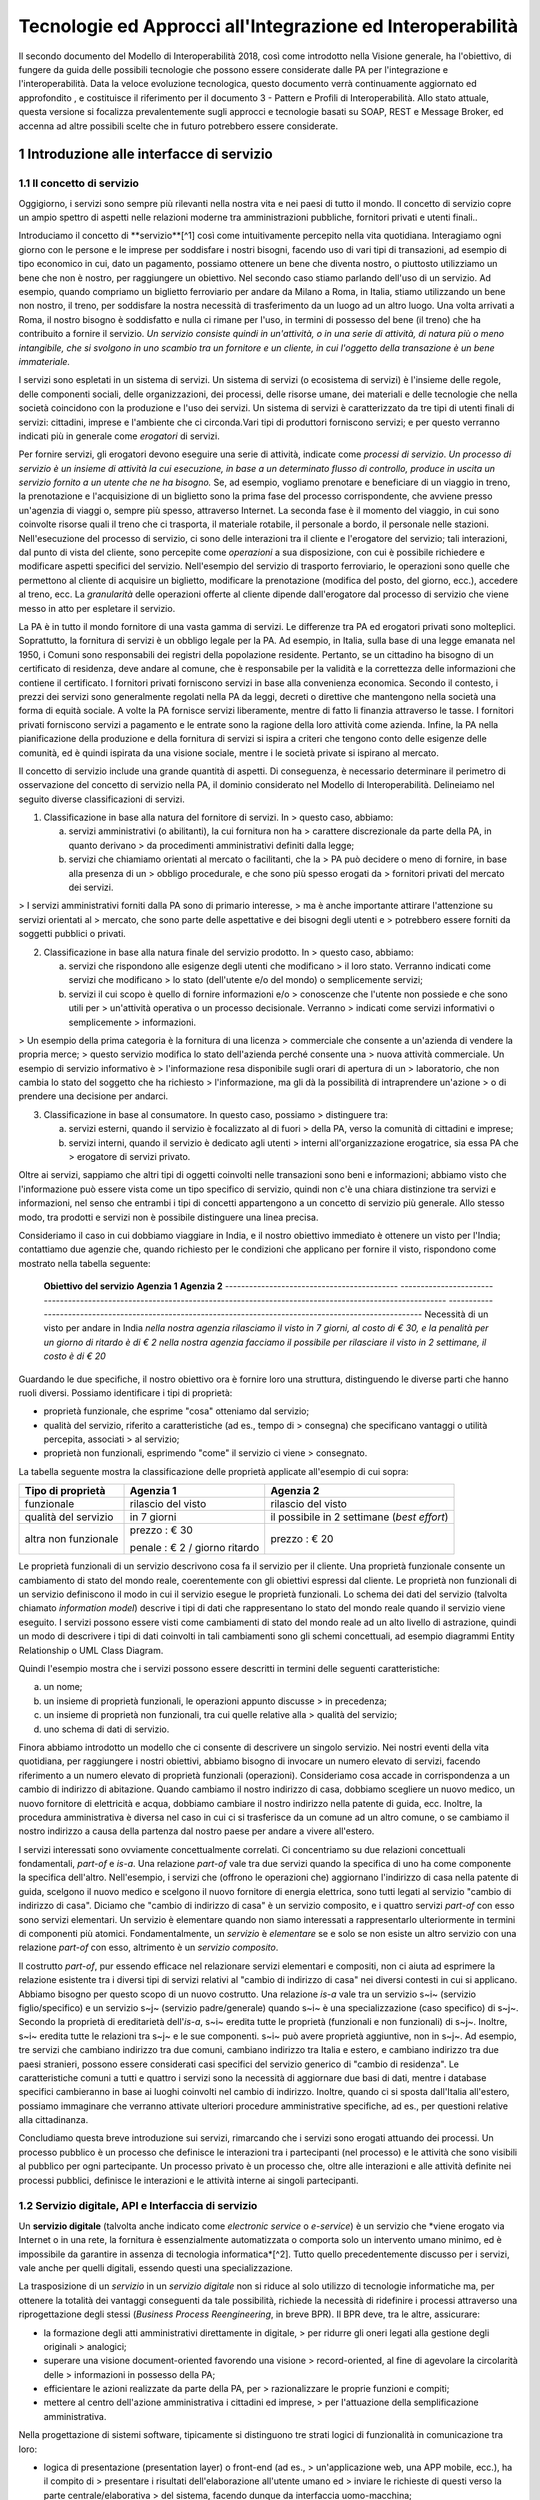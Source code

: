Tecnologie ed Approcci all'Integrazione ed Interoperabilità
+++++++++++++++++++++++++++++++++++++++++++++++++++++++++++

Il secondo documento del Modello di Interoperabilità 2018, così come
introdotto nella Visione generale, ha l'obiettivo, di fungere da guida
delle possibili tecnologie che possono essere considerate dalle PA per
l'integrazione e l'interoperabilità. Data la veloce evoluzione
tecnologica, questo documento verrà continuamente aggiornato ed
approfondito , e costituisce il riferimento per il documento 3 - Pattern
e Profili di Interoperabilità. Allo stato attuale, questa versione si
focalizza prevalentemente sugli approcci e tecnologie basati su SOAP,
REST e Message Broker, ed accenna ad altre possibili scelte che in
futuro potrebbero essere considerate.


1 Introduzione alle interfacce di servizio
==========================================

1.1 Il concetto di servizio
---------------------------

Oggigiorno, i servizi sono sempre più rilevanti nella nostra vita e nei
paesi di tutto il mondo. Il concetto di servizio copre un ampio spettro
di aspetti nelle relazioni moderne tra amministrazioni pubbliche,
fornitori privati e utenti finali..

Introduciamo il concetto di **servizio**[^1] così come intuitivamente
percepito nella vita quotidiana. Interagiamo ogni giorno con le persone
e le imprese per soddisfare i nostri bisogni, facendo uso di vari tipi
di transazioni, ad esempio di tipo economico in cui, dato un pagamento,
possiamo ottenere un bene che diventa nostro, o piuttosto utilizziamo un
bene che non è nostro, per raggiungere un obiettivo. Nel secondo caso
stiamo parlando dell'uso di un servizio. Ad esempio, quando compriamo un
biglietto ferroviario per andare da Milano a Roma, in Italia, stiamo
utilizzando un bene non nostro, il treno, per soddisfare la nostra
necessità di trasferimento da un luogo ad un altro luogo. Una volta
arrivati a Roma, il nostro bisogno è soddisfatto e nulla ci rimane per
l\'uso, in termini di possesso del bene (il treno) che ha contribuito a
fornire il servizio. *Un servizio consiste quindi in un'attività, o in
una serie di attività, di natura più o meno intangibile, che si svolgono
in uno scambio tra un fornitore e un cliente, in cui l\'oggetto della
transazione è un bene immateriale.*

I servizi sono espletati in un sistema di servizi. Un sistema di servizi
(o ecosistema di servizi) è l\'insieme delle regole, delle componenti
sociali, delle organizzazioni, dei processi, delle risorse umane, dei
materiali e delle tecnologie che nella società coincidono con la
produzione e l\'uso dei servizi. Un sistema di servizi è caratterizzato
da tre tipi di utenti finali di servizi: cittadini, imprese e
l\'ambiente che ci circonda.\
Vari tipi di produttori forniscono servizi; e per questo verranno
indicati più in generale come *erogatori* di servizi.

Per fornire servizi, gli erogatori devono eseguire una serie di
attività, indicate come *processi di servizio*. *Un processo di servizio
è un insieme di attività la cui esecuzione, in base a un determinato
flusso di controllo, produce in uscita un servizio fornito a un utente
che ne ha bisogno.* Se, ad esempio, vogliamo prenotare e beneficiare di
un viaggio in treno, la prenotazione e l\'acquisizione di un biglietto
sono la prima fase del processo corrispondente, che avviene presso
un'agenzia di viaggi o, sempre più spesso, attraverso Internet. La
seconda fase è il momento del viaggio, in cui sono coinvolte risorse
quali il treno che ci trasporta, il materiale rotabile, il personale a
bordo, il personale nelle stazioni. Nell'esecuzione del processo di
servizio, ci sono delle interazioni tra il cliente e l'erogatore del
servizio; tali interazioni, dal punto di vista del cliente, sono
percepite come *operazioni* a sua disposizione, con cui è possibile
richiedere e modificare aspetti specifici del servizio. Nell'esempio del
servizio di trasporto ferroviario, le operazioni sono quelle che
permettono al cliente di acquisire un biglietto, modificare la
prenotazione (modifica del posto, del giorno, ecc.), accedere al treno,
ecc. La *granularità* delle operazioni offerte al cliente dipende
dall'erogatore dal processo di servizio che viene messo in atto per
espletare il servizio.

La PA è in tutto il mondo fornitore di una vasta gamma di servizi. Le
differenze tra PA ed erogatori privati sono molteplici. Soprattutto, la
fornitura di servizi è un obbligo legale per la PA. Ad esempio, in
Italia, sulla base di una legge emanata nel 1950, i Comuni sono
responsabili dei registri della popolazione residente. Pertanto, se un
cittadino ha bisogno di un certificato di residenza, deve andare al
comune, che è responsabile per la validità e la correttezza delle
informazioni che contiene il certificato. I fornitori privati forniscono
servizi in base alla convenienza economica. Secondo il contesto, i
prezzi dei servizi sono generalmente regolati nella PA da leggi, decreti
o direttive che mantengono nella società una forma di equità sociale. A
volte la PA fornisce servizi liberamente, mentre di fatto li finanzia
attraverso le tasse. I fornitori privati forniscono servizi a pagamento
e le entrate sono la ragione della loro attività come azienda. Infine,
la PA nella pianificazione della produzione e della fornitura di servizi
si ispira a criteri che tengono conto delle esigenze delle comunità, ed
è quindi ispirata da una visione sociale, mentre i le società private si
ispirano al mercato.

Il concetto di servizio include una grande quantità di aspetti. Di
conseguenza, è necessario determinare il perimetro di osservazione del
concetto di servizio nella PA, il dominio considerato nel Modello di
Interoperabilità. Delineiamo nel seguito diverse classificazioni di
servizi.

1.  Classificazione in base alla natura del fornitore di servizi. In
    > questo caso, abbiamo:

    a.  servizi amministrativi (o abilitanti), la cui fornitura non ha
        > carattere discrezionale da parte della PA, in quanto derivano
        > da procedimenti amministrativi definiti dalla legge;

    b.  servizi che chiamiamo orientati al mercato o facilitanti, che la
        > PA può decidere o meno di fornire, in base alla presenza di un
        > obbligo procedurale, e che sono più spesso erogati da
        > fornitori privati del mercato dei servizi.

> I servizi amministrativi forniti dalla PA sono di primario interesse,
> ma è anche importante attirare l\'attenzione su servizi orientati al
> mercato, che sono parte delle aspettative e dei bisogni degli utenti e
> potrebbero essere forniti da soggetti pubblici o privati.

2.  Classificazione in base alla natura finale del servizio prodotto. In
    > questo caso, abbiamo:

    a.  servizi che rispondono alle esigenze degli utenti che modificano
        > il loro stato. Verranno indicati come servizi che modificano
        > lo stato (dell\'utente e/o del mondo) o semplicemente servizi;

    b.  servizi il cui scopo è quello di fornire informazioni e/o
        > conoscenze che l\'utente non possiede e che sono utili per
        > un\'attività operativa o un processo decisionale. Verranno
        > indicati come servizi informativi o semplicemente
        > informazioni.

> Un esempio della prima categoria è la fornitura di una licenza
> commerciale che consente a un\'azienda di vendere la propria merce;
> questo servizio modifica lo stato dell\'azienda perché consente una
> nuova attività commerciale. Un esempio di servizio informativo è
> l\'informazione resa disponibile sugli orari di apertura di un
> laboratorio, che non cambia lo stato del soggetto che ha richiesto
> l\'informazione, ma gli dà la possibilità di intraprendere un\'azione
> o di prendere una decisione per andarci.

3.  Classificazione in base al consumatore. In questo caso, possiamo
    > distinguere tra:

    a.  servizi esterni, quando il servizio è focalizzato al di fuori
        > della PA, verso la comunità di cittadini e imprese;

    b.  servizi interni, quando il servizio è dedicato agli utenti
        > interni all\'organizzazione erogatrice, sia essa PA che
        > erogatore di servizi privato.

Oltre ai servizi, sappiamo che altri tipi di oggetti coinvolti nelle
transazioni sono beni e informazioni; abbiamo visto che l\'informazione
può essere vista come un tipo specifico di servizio, quindi non c\'è una
chiara distinzione tra servizi e informazioni, nel senso che entrambi i
tipi di concetti appartengono a un concetto di servizio più generale.
Allo stesso modo, tra prodotti e servizi non è possibile distinguere una
linea precisa.

Consideriamo il caso in cui dobbiamo viaggiare in India, e il nostro
obiettivo immediato è ottenere un visto per l\'India; contattiamo due
agenzie che, quando richiesto per le condizioni che applicano per
fornire il visto, rispondono come mostrato nella tabella seguente:

  **Obiettivo del servizio**                  **Agenzia 1**                                                                                                               **Agenzia 2**
  ------------------------------------------- --------------------------------------------------------------------------------------------------------------------------- ---------------------------------------------------------------------------------------------------------
  Necessità di un visto per andare in India   *nella nostra agenzia rilasciamo il visto in 7 giorni, al costo di € 30, e la penalità per un giorno di ritardo è di € 2*   *nella nostra agenzia facciamo il possibile per rilasciare il visto in 2 settimane, il costo è di € 20*

Guardando le due specifiche, il nostro obiettivo ora è fornire loro una
struttura, distinguendo le diverse parti che hanno ruoli diversi.
Possiamo identificare i tipi di proprietà:

-   proprietà funzionale, che esprime "cosa" otteniamo dal servizio;

-   qualità del servizio, riferito a caratteristiche (ad es., tempo di
    > consegna) che specificano vantaggi o utilità percepita, associati
    > al servizio;

-   proprietà non funzionali, esprimendo "come" il servizio ci viene
    > consegnato.

La tabella seguente mostra la classificazione delle proprietà applicate
all'esempio di cui sopra:

+-----------------------+-----------------------+-----------------------+
| **Tipo di proprietà** | **Agenzia 1**         | **Agenzia 2**         |
+=======================+=======================+=======================+
| funzionale            | rilascio del visto    | rilascio del visto    |
+-----------------------+-----------------------+-----------------------+
| qualità del servizio  | in 7 giorni           | il possibile in 2     |
|                       |                       | settimane (*best      |
|                       |                       | effort*)              |
+-----------------------+-----------------------+-----------------------+
| altra non funzionale  | prezzo : € 30         | prezzo : € 20         |
|                       |                       |                       |
|                       | penale : € 2 / giorno |                       |
|                       | ritardo               |                       |
+-----------------------+-----------------------+-----------------------+

Le proprietà funzionali di un servizio descrivono cosa fa il servizio
per il cliente. Una proprietà funzionale consente un cambiamento di
stato del mondo reale, coerentemente con gli obiettivi espressi dal
cliente. Le proprietà non funzionali di un servizio definiscono il modo
in cui il servizio esegue le proprietà funzionali. Lo schema dei dati
del servizio (talvolta chiamato *information model*) descrive i tipi di
dati che rappresentano lo stato del mondo reale quando il servizio viene
eseguito. I servizi possono essere visti come cambiamenti di stato del
mondo reale ad un alto livello di astrazione, quindi un modo di
descrivere i tipi di dati coinvolti in tali cambiamenti sono gli schemi
concettuali, ad esempio diagrammi Entity Relationship o UML Class
Diagram.

Quindi l'esempio mostra che i servizi possono essere descritti in
termini delle seguenti caratteristiche:

a.  un nome;

b.  un insieme di proprietà funzionali, le operazioni appunto discusse
    > in precedenza;

c.  un insieme di proprietà non funzionali, tra cui quelle relative alla
    > qualità del servizio;

d.  uno schema di dati di servizio.

Finora abbiamo introdotto un modello che ci consente di descrivere un
singolo servizio. Nei nostri eventi della vita quotidiana, per
raggiungere i nostri obiettivi, abbiamo bisogno di invocare un numero
elevato di servizi, facendo riferimento a un numero elevato di proprietà
funzionali (operazioni). Consideriamo cosa accade in corrispondenza a un
cambio di indirizzo di abitazione. Quando cambiamo il nostro indirizzo
di casa, dobbiamo scegliere un nuovo medico, un nuovo fornitore di
elettricità e acqua, dobbiamo cambiare il nostro indirizzo nella patente
di guida, ecc. Inoltre, la procedura amministrativa è diversa nel caso
in cui ci si trasferisce da un comune ad un altro comune, o se cambiamo
il nostro indirizzo a causa della partenza dal nostro paese per andare a
vivere all\'estero.

I servizi interessati sono ovviamente concettualmente correlati. Ci
concentriamo su due relazioni concettuali fondamentali, *part-of* e
*is-a*. Una relazione *part-of* vale tra due servizi quando la specifica
di uno ha come componente la specifica dell'altro. Nell'esempio, i
servizi che (offrono le operazioni che) aggiornano l\'indirizzo di casa
nella patente di guida, scelgono il nuovo medico e scelgono il nuovo
fornitore di energia elettrica, sono tutti legati al servizio "cambio di
indirizzo di casa". Diciamo che "cambio di indirizzo di casa" è un
servizio composito, e i quattro servizi *part-of* con esso sono servizi
elementari. Un servizio è elementare quando non siamo interessati a
rappresentarlo ulteriormente in termini di componenti più atomici.
Fondamentalmente, un *servizio* è *elementare* se e solo se non esiste
un altro servizio con una relazione *part-of* con esso, altrimento è un
*servizio composito*.

Il costrutto *part-of*, pur essendo efficace nel relazionare servizi
elementari e compositi, non ci aiuta ad esprimere la relazione esistente
tra i diversi tipi di servizi relativi al "cambio di indirizzo di casa"
nei diversi contesti in cui si applicano. Abbiamo bisogno per questo
scopo di un nuovo costrutto. Una relazione *is-a* vale tra un servizio
s~i~ (servizio figlio/specifico) e un servizio s~j~ (servizio
padre/generale) quando s~i~ è una specializzazione (caso specifico) di
s~j~. Secondo la proprietà di ereditarietà dell'*is-a*, s~i~ eredita
tutte le proprietà (funzionali e non funzionali) di s~j~. Inoltre, s~i~
eredita tutte le relazioni tra s~j~ e le sue componenti. s~i~ può avere
proprietà aggiuntive, non in s~j~. Ad esempio, tre servizi che cambiano
indirizzo tra due comuni, cambiano indirizzo tra Italia e estero, e
cambiano indirizzo tra due paesi stranieri, possono essere considerati
casi specifici del servizio generico di "cambio di residenza". Le
caratteristiche comuni a tutti e quattro i servizi sono la necessità di
aggiornare due basi di dati, mentre i database specifici cambieranno in
base ai luoghi coinvolti nel cambio di indirizzo. Inoltre, quando ci si
sposta dall\'Italia all\'estero, possiamo immaginare che verranno
attivate ulteriori procedure amministrative specifiche, ad es., per
questioni relative alla cittadinanza.

Concludiamo questa breve introduzione sui servizi, rimarcando che i
servizi sono erogati attuando dei processi. Un processo pubblico è un
processo che definisce le interazioni tra i partecipanti (nel processo)
e le attività che sono visibili al pubblico per ogni partecipante. Un
processo privato è un processo che, oltre alle interazioni e alle
attività definite nei processi pubblici, definisce le interazioni e le
attività interne ai singoli partecipanti.

1.2 Servizio digitale, API e Interfaccia di servizio
----------------------------------------------------

Un **servizio digitale** (talvolta anche indicato come *electronic
service* o *e-service*) è un servizio che *viene erogato via Internet o
in una rete, la fornitura è essenzialmente automatizzata o comporta solo
un intervento umano minimo, ed è impossibile da garantire in assenza di
tecnologia informatica*[^2]. Tutto quello precedentemente discusso per i
servizi, vale anche per quelli digitali, essendo questi una
specializzazione.

La trasposizione di un *servizio* in un *servizio digitale* non si
riduce al solo utilizzo di tecnologie informatiche ma, per ottenere la
totalità dei vantaggi conseguenti da tale possibilità, richiede la
necessità di ridefinire i processi attraverso una riprogettazione degli
stessi (*Business Process Reengineering*, in breve BPR). Il BPR deve,
tra le altre, assicurare:

-   la formazione degli atti amministrativi direttamente in digitale,
    > per ridurre gli oneri legati alla gestione degli originali
    > analogici;

-   superare una visione document-oriented favorendo una visione
    > record-oriented, al fine di agevolare la circolarità delle
    > informazioni in possesso della PA;

-   efficientare le azioni realizzate da parte della PA, per
    > razionalizzare le proprie funzioni e compiti;

-   mettere al centro dell'azione amministrativa i cittadini ed imprese,
    > per l'attuazione della semplificazione amministrativa.

Nella progettazione di sistemi software, tipicamente si distinguono tre
strati logici di funzionalità in comunicazione tra loro:

-   logica di presentazione (presentation layer) o front-end (ad es.,
    > un'applicazione web, una APP mobile, ecc.), ha il compito di
    > presentare i risultati dell'elaborazione all'utente umano ed
    > inviare le richieste di questi verso la parte centrale/elaborativa
    > del sistema, facendo dunque da interfaccia uomo-macchina;

-   logica applicativa (application layer o business layer);

-   logica di accesso ai dati (access data layer) o back-end, interroga
    > il database o il sistema legacy[^3].

Tale architettura viene poi spesso mappata a livello
fisico-infrastrutturale in altrettanti strati fisici (*tier*)
corrispondenti all'unità di computazione su cui risiede lo strato
logico. Tali strati sono intesi interagire fra loro secondo le linee
generali del paradigma client/server (il presentation layer è cliente
della logica applicativa, e questa è cliente del modulo di gestione dei
dati) e utilizzando interfacce ben definite. In questo modo, ciascuno
dei tre strati può essere modificato o sostituito indipendentemente
dagli altri, conferendo scalabilità e manutenibilità al sistema. Nella
maggior parte dei casi, si intende anche che i diversi strati fisici
(*tier*) siano distribuiti su diversi nodi di una rete anche eterogenea.
Questa architettura di base può anche essere estesa ipotizzando che gli
strati siano a loro volta "stratificati"; in questo caso si giungerebbe
a una architettura multi-layer/tier.

Nello specifico dei servizi digitali, che appunto vengono erogati su
Internet, il presentation layer verso l\'utente può essere rappresentato
da un Web server e da eventuali contenuti dinamici e statici (es. pagine
di scripting che producono HTML visualizzato nel browser dell'utente),
oppure da applicazioni mobili (*App*) che risiedono sul device mobile
dell'utente (cellulare, tablet); la logica applicativa corrisponde a una
serie di moduli integrati in un server applicativo, ed i dati sono
depositati in maniera persistente su un DBMS o su un sistema legacy.

Con **application programming interface** (in acronimo **API**) si
indica ogni *insieme di procedure/funzionalità/operazioni disponibili al
programmatore, di solito raggruppate a formare un set di strumenti
specifici per l\'espletamento di un determinato compito*. Spesso con
tale termine si intendono le librerie software disponibili in un certo
linguaggio di programmazione. Una buona API fornisce una "scatola nera",
cioè un livello di astrazione che evita al programmatore di sapere come
funziona l'implementazione dell'API ad un livello più basso. Questo
permette di ri-progettare o migliorare le funzioni all\'interno
dell\'API senza cambiare il codice che si affida ad essa. Una API che
non richiede il pagamento di diritti per il suo accesso ed utilizzo è
detta "aperta" (open). La finalità di un'API è di ottenere
un\'astrazione a più alto livello, di solito tra lo strato sottostante
l'API e quello che la utilizza (client).

Per realizzare un servizio digitale, come detto, è necessario progettare
e realizzare i tre strati; lo strato di logica applicativa offre la sua
API affinchè chi sviluppa lo strato di presentazione all'utente possa
utilizzarla come se la logica applicativa fosse una libreria;
estendendo, se vari sistemi esportano le proprie logiche applicative
come API, la logica di presentazione può utilizzarle insieme,
mischiandole (*mash-up*), esattamente come nello sviluppo di software
moderno si programma riutilizzando le librerie offerte nel linguaggio di
programmazione, sistema operativo, ecc. Quando il servizio digitale è
erogato su Internet, e prevalentemente sul Web che si basa sul
protocollo HTTP,) si parla di Web API. Per le Web API l'erogatore
potrebbe decidere di rendere disponibile l'API non soltanto a chi
sviluppa la logica di presentazione, ma "aperta" anche ad altre
organizzazioni che volessero collaborare con l'erogatore, in questo caso
si parla di Open API . In molti contesti, con abuso di nomenclatura, ma
intuitivamente chiaro, i due termini vengono confusi e considerati
sinonimi (dato che l'apertura è spesso associata al Web/Internet).

Per il W3C un **web service** è qualsiasi software che si rende
disponibile su Internet e standardizza la sua interfaccia tramite la
codifica XML[^4]. Un client richiama un'operazione offerta da un web
service inviando una richiesta (solitamente sotto forma di un messaggio
XML) e il web service invia una risposta XML. I web service invocano la
comunicazione su una rete, con HTTP come protocollo più comune. I web
service si basano principalmente su standard come XML-RPC e SOAP (Simple
Object Access Protocol). Quindi un web service è un possibile modo di
realizzare una Web API. Il termine web service (originatosi intorno ai
primi anni 2000) è nato proprio per indicare la logica applicativa,
esposta sul web, sottostante ad un servizio digitale. A partire dalla
seconda metà degli anni 2000, creando possibili confusioni, il termine
Web API è stato utilizzato come alternativa a web service per indicare
altri approcci/protocolli/tecnologie (come REST) per realizzare API
senza utilizzare XML-RPC e SOAP. Ma anche una Web API indica la logica
applicativa, esposta sul web, sottostante ad un servizio digitale.

Al fine di evitare ogni possibile ambiguità, spesso dovuta semplicemente
all'utilizzo di termini differenti per indicare gli stessi concetti, nel
seguito del documento si utilizza il termine **interfaccia di servizio**
per indicare **l'esposizione delle funzionalità applicative che sono
necessarie per realizzare un servizio digitale**. Tutte le
classificazioni e considerazioni presentate per i servizi, valgono per i
servizi digitali e quindi per le interfacce di servizio. In particolare
come queste classificazioni e considerazioni si calano in specifiche
tecnologie/protocolli/standard è uno degli obiettivi del presente
documento. Un'interfaccia di servizio si compone in generale di varie
operazioni, e può essere realizzata come un web service, un'API, una Web
API, ecc.

+-----------------------------------------------------------------------+
| Ogni qualvolta c'è un servizio, si può immaginare che nella moderna   |
| spinta all'innovazione, si giunga prima o poi ad una controparte      |
| digitale.                                                             |
|                                                                       |
| Un servizio digitale, se sviluppato seguendo i più moderni approcci   |
| di ingegneria del software, deve essere organizzato separando la      |
| logica di presentazione da quella applicativa, dove quest'ultima deve |
| esporre le proprie operazioni tramite una interfaccia di servizio.    |
| Una interfaccia di servizio è l'esposizione delle funzionalità        |
| applicative che sono necessarie per realizzare un servizio digitale;  |
| tale esposizione deve essere operata con un                           |
| approccio/tecnologia/standard che ne permetta l'invocazione da un     |
| modulo software client.                                               |
|                                                                       |
| Emerge in ultima analisi che ogni qualvolta c'è un servizio digitale, |
| ci può essere una interfaccia di servizio equivalente, e viceversa    |
| ogni qualvolta c'è una interfaccia di servizio, è immediato           |
| ipotizzare il servizio digitale equivalente.                          |
|                                                                       |
| Una interfaccia di servizio può offrire più operazioni (almeno una).  |
| Una interfaccia di servizio può essere realizzata utilizzando         |
| approcci/tecnologie/standard web service, API, Web API, REST API,     |
| ecc.                                                                  |
+-----------------------------------------------------------------------+

Nel prosieguo di questo documento, ci si focalizza solamente sulle
interfacce di servizio, che sono il fondamento del Modello di
Interoperabilità 2018.

1.3 Caratteristiche delle interfacce di servizio
------------------------------------------------

In prima istanza, le interfacce di servizio possono essere distinte in
due categorie: semplici e complesse.

Una interfaccia di servizio semplice implementa operazioni atomiche come
ad esempio:

-   Fornire contenuti puri, ad esempio informazioni dettagliate riguardo
    > una risorsa (come le informazioni fiscali riguardanti una azienda)
    > oppure le notizie del giorno;

-   Effettuare una aggregazione semplice di informazioni provenienti da
    > diversi sistemi back-end;

-   Effettuare operazioni con effetti circoscritti ad un unico sistema
    > di back-end in maniera atomica (che non richieda supporto alle
    > transazioni).

Le interfacce di servizio semplici eseguono unità di lavoro atomiche che
lasciano i sistemi sottostanti in uno stato consistente. Le operazioni
non necessitano del mantenimento di uno stato tra una chiamata e l'altra
e perciò sono anche note come interfacce di servizio stateless (senza
stato). Si noti come il concetto di stato sia espresso in relazione
all'interazione tra i due sistemi (client ed erogatore) e non alla
persistenza di informazioni circa le risorse di interesse.

Le interfacce di servizio complesse coinvolgono l'utilizzo e la
composizione di altre interfacce di servizio (in alcuni casi esposte da
organizzazioni diverse) richiedendo il supporto all'esecuzione di
processi e funzionalità di tipo transazionale. Questo significa che,
rispetto alle interfacce di servizio semplici, in quelle complesse le
operazioni hanno una granularità alta (meno fine) e richiedono il
mantenimento di uno stato condiviso; per questo motivo vengono anche
definite interfacce di servizio stateful (con stato). Concetti
potenzialmente connessi a quello di stato sono il mantenimento di una
sessione o conversazione.

Un altro modo di classificare le interfacce di servizio è lo stile di
interazione richiesto dalle diverse operazioni disponibili: sincrono (ad
esempio, di tipo Remote Procedure Call - RPC, chiamata remota a
procedura) o asincrono (ad esempio, basato sullo scambio di messaggi o
documenti). Nelle operazioni sincrone, un client esprime la sua
richiesta nella forma di una chiamata ed attende una risposta prima di
continuare l'esecuzione. Nelle operazioni asincrone, invece, il client
invia un documento/messaggio ma non si aspetta nessuna risposta (se non
in alcuni casi il fatto che la richiesta è stata presa in carico). La
risposta da parte dell'interfaccia di servizio, nei casi in cui ci sia,
può apparire ore o anche giorni più tardi.

Un modo ulteriore di classificare le interfacce di servizio è quello di
distinguere quelle sostituibili da quelle mission-critical. Una
interfaccia di servizio sostituibile può essere fornita da diverse
organizzazioni e la produttività è impattata in maniera limitata nel
caso di disservizi. Una interfaccia di servizio mission-critical è
invece di solito fornita da un'unica organizzazione e la indisponibilità
della stesso può provocare dei forti disservizi.

Le classificazioni introdotte non sono strette poiché a seconda delle
operazioni fornite, una interfaccia di servizio può essere catalogata in
una posizione qualsiasi tra i due estremi delle stesse.

Le interfacce di servizio devono essere accompagnate da una descrizione
delle operazioni offerte il cui linguaggio dipende dalla tecnologia con
cui l'interfaccia è implementata (si veda a partire dalla Sezione 3 per
maggiori dettagli). La descrizione di una interfaccia di servizio di
solito include caratteristiche funzionali e non funzionali. La
descrizione funzionale si concentra sulle caratteristiche operative
dell'interfaccia di servizio che descrivono il funzionamento in termini
di operazioni offerte, i parametri richiesti da ognuna, gli endpoint[^5]
da utilizzare, il formato dei messaggi ed i protocolli di rete da
utilizzare. La descrizione non funzionale si concentra invece sulla
*qualità del servizio* (o qualità dell'interfaccia di servizio) in
termini di limiti di utilizzo, costi e metriche di performance quali
scalabilità, disponibilità, tempo di risposta, accuratezza,
transazionalità, sicurezza e affidabilità.

1.4 Qualità del servizio
------------------------

Il concetto di *quality of service - QoS*, fa riferimento alla
descrizione non funzionale di una interfaccia servizio, cioè la capacità
di una interfaccia di servizio di soddisfare le aspettative dei
fruitori. Assicurare la QoS nell'ambito Internet e quindi ai fini
dell'interoperabilità è una sfida critica a causa della natura dinamica
ed impredicibile del contesto applicativo. Cambiamenti negli schemi di
traffico, la presenza di transazioni business-critical, gli effetti dei
problemi di rete, le performance dei protocolli e degli standard di rete
richiedono una definizione precisa della QoS offerta da una interfaccia
di servizio.

Gli elementi chiave a supporto della QoS possono essere riassunti come
segue:

-   *Disponibilità*. La probabilità che una interfaccia di servizio sia
    > disponibile e funzionante in un istante casuale. Associato al
    > concetto di disponibilità è quello di Time-To-Repair (TTR), cioè
    > il tempo necessario a ripristinare una interfaccia di servizio una
    > volta che questa diventa indisponibile. La disponibilità di una
    > interfaccia di servizio dovrebbe potere essere verificata tramite
    > l'esposizione di un'altra interfaccia di servizio di monitoraggio,
    > dedicata ed a basso impatto (e quindi ad elevata disponibilità).

-   *Accessibilità*. Misura la capacità di una interfaccia di servizio
    > di essere contattabile da un elevato numero di richieste.

-   *Prestazioni*. Le prestazioni vengono misurate solitamente rispetto
    > a due valori: il *throughput* e la *latenza*. Il throughput
    > rappresenta il numero di richieste soddisfatte in un dato
    > intervallo. La latenza rappresenta la quantità di tempo che passa
    > tra l'invio di una richiesta e la ricezione di una risposta. Una
    > interfaccia di servizio con buone prestazioni ha un elevato
    > throughput ed una bassa latenza.

-   *Affidabilità*. Rappresenta la capacità di una interfaccia di
    > servizio di funzionare correttamente e consistentemente fornendo
    > la stessa QoS a dispetto di malfunzionamenti di diversa natura. Di
    > solito viene espressa in termini di fallimenti in un dato lasso di
    > tempo.

-   *Scalabilità*. L'abilità di servire in maniera consistente le
    > richieste a dispetto di variazioni nel numero delle richieste[^6].
    > È strettamente connesso al concetto di accessibilità, ma qui il
    > concetto fondamentale è il mantenimento delle prestazioni.

-   *Sicurezza*. La sicurezza implica aspetti quali confidenzialità,
    > integrità, autorizzazione ed autenticazione che saranno oggetto
    > della Sezione 2.

-   *Transazionalità*. Ci sono alcuni casi (ad es., interfacce di
    > servizio stateful) in cui è necessario assicurare l'esecuzione
    > transazionale di una operazione. La capacità di una operazione di
    > rispettare questa proprietà è parte della QoS.

Gli erogatori delle interfacce di servizio devono prendere tutte le
iniziative necessarie a mantenere i requisiti di QoS richiesti dal caso
d'uso. Questo include anche l'utilizzo di buone pratiche. Ad esempio,
per assicurare prestazioni e scalabilità il risparmio della banda è una
condizione fondamentale. Le interfacce di servizio dovrebbero quindi
implementare meccanismi di compressione del payload[^7] e supportare la
paginazione[^8].

Quando si utilizzano meccanismi di caching, essi devono essere
documentati nelle specifiche delle interfacce di servizio, ed essere
conformi alle specifiche RFC-7234[^9].

Questa sezione si è concentrata sul concetto di QoS nel campo delle
interfacce di servizio. Misure di QoS possono essere introdotte anche
per quanto riguarda i servizi digitali utilizzando metriche introdotte
nei campi della Interazione Uomo-Macchina. Queste ultime sono fuori
dagli obiettivi di questo documento.

### 1.4.1 Service Level Agreement - SLA

L'integrazione può coinvolgere numerose organizzazioni e erogatori
esterni di interfacce di servizio. Al fine di accordarsi sulla QoS,
erogatori di interfacce di servizio e fruitori utilizzano quelli che
vengono definiti *Service Level Agreement - SLA*, ovvero *accordi sul
livello di servizio*. Uno SLA può contenere le parti seguenti:

-   *Scopo*. Le ragioni che hanno portato alla definizione dello SLA.

-   *Parti*. I soggetti interessati nello SLA con i loro rispettivi
    > ruoli (ad es., l'erogatore dell'interfaccia di servizio e il
    > fruitore).

-   *Periodo di validità*. L'intervallo di tempo, espresso mediante data
    > e ora di inizio e data e ora di fine, per il quale si ritiene
    > valido un particolare termine di accordo all'interno dello SLA.

-   *Perimetro*. Quali sono operazioni interessate dallo specifico SLA.

-   *Service Level Objectives - SLO*, ovvero *obiettivi sul livello di
    > servizio*. I singoli termini di accordo all'interno di uno SLA. Di
    > solito vengono definiti utilizzando dei *Service Level
    > Indicators - SLI*, ovvero *indicatori sul livello di servizio*,
    > che quantificano i singoli aspetti di QoS come indicato in questa
    > sezione (ad es., disponibilità).

-   *Penalità*. Le sanzioni che si applicano nel caso che l'erogatore
    > dell'interfaccia di servizio non riesca ad assicurare gli
    > obiettivi specificati nello SLA.

-   *Esclusioni*. Gli aspetti della QoS non coperti dallo SLA.

-   *Amministrazione*. I processi mediante i quali le parti possono
    > monitorare la QoS.

Gli SLA possono essere statici o dinamici. Negli SLA dinamici, gli SLO
(con associati SLI) variano nel tempo ed i periodi di validità
definiscono gli intervalli di validità di questi ultimi (ad es., in
orario lavorativo gli SLO possono essere differenti di quelli imposti
durante la notte). La misurazione dei livelli di QoS all'interno di uno
SLA richiedono il tracciamento delle operazioni effettuate in un
contesto infrastrutturale multi-dominio (geografico, tecnologico e
applicativo). In uno scenario tipico, ogni interfaccia di servizio può
interagire con molteplici altre interfacce di servizio, cambiando il suo
ruolo da erogatore a fruitore in alcune interazioni, ognuna governata da
un differente SLA.

Recentemente, gli SLA hanno iniziato ad includere non soltanto vincoli
relativi all'erogatore, ma anche vincoli che impongono ai singoli
fruitori delle interfacce di servizio dei limiti relativi al ritmo ed
alla quantità delle richieste. A tal fine gli erogatori devono definire
ed esporre ai fruitori politiche di throttling[^10] (anche noto come
rate limiting) segnalando eventuali limiti raggiunti. Gli erogatori
dovrebbero far rispettare le quote anche se se il sistema non è in
sovraccarico, incentivando i fruitori a rispettarle.

Esempi di SLI sono i seguenti:

-   dimensione massima di ogni richiesta accettata. Le richieste più
    > grandi possono essere rifiutate;

-   latenza al 90° percentile. Utilizzata per calcolare la responsività;

-   percentuale di minuti negli ultimi 30 gg in cui l'interfaccia di
    > servizio è stata disponibile;

-   valori a 1 giorno e 30 giorni del success rate (ad es., il numero di
    > chiamate terminate con successo rispetto al numero totale di
    > chiamate);

-   percentuale di minuti negli ultimi 30 gg in cui l'interfaccia di
    > servizio è stata responsiva (ad es., il numero di chiamate con
    > latenza inferiore ad un certo limite);

-   tempo di risposta medio delle richieste totali (includendo le
    > richieste rifiutate causa throttling) nell'ultimo giorno e negli
    > ultimi 30 giorni;

-   throughput misurato in bytes/s.

Gli SLI calcolati devono includere la latenza aggiuntiva dovuta ad
eventuali componenti infrastrutturali e di rete (ad es., proxy-gateway).
Essi inoltre devono:

-   utilizzare unità di misura del sistema internazionale (ad es.,
    > secondi, bytes)

-   indicare nel nome identificativo l'eventuale periodo di aggregazione
    > coi soli suffissi s (secondi), m (minuti), d (giorni) e y (anni)
    > utilizzando al posto dei mesi il numero di giorni.

Ove possibile, gli SLO e gli SLA dovrebbero essere in relazione diretta
con i valori associati (ad es., indicare success rate anzichè l'error
rate), in modo che a valori più alti corrispondano risultati positivi.

1.5 Middleware
--------------

Con il termine middleware si intende lo strato software che separa le
risorse informative dai fruitori delle interfacce di servizio, di fatto
permettendo la realizzazione delle interfacce stesse. In tal senso un
middleware gestisce la complessità e l'eterogeneità tipica dei sistemi
distribuiti. Le risorse informative di cui si parla in questo caso
possono essere nel caso più semplice della basi di dati, ma più
comunemente includono altre interfacce di servizio (che a loro volta
possono essere implementati utilizzando dei middleware) e sistemi legacy
a cui il middleware contribuisce a fornire interfacce moderne. A tale
fine i middleware forniscono una serie di funzionalità:

-   Il supporto a framework per l'esposizione di interfacce di servizio
    > implementati in differenti tecnologie e secondo differenti schemi
    > di interazione. In questo senso essi nascondono agli sviluppatori
    > le complessità legate all'esposizione di interfacce di servizio
    > secondo specifici protocolli di rete.

-   Facilitano il riuso di componenti software.

-   Forniscono una serie di funzionalità di supporto alla sicurezza dei
    > sistemi informatici che includono autenticazione ed
    > autorizzazione.

-   Forniscono funzionalità di scalabilità che sfruttano la
    > distribuzione su risorse hardware.

-   Aiutano in generale a soddisfare i requisiti di QoS dichiarati negli
    > SLA.

-   Integrano funzionalità utili quali il throttling, logging e caching.

Oltre a mascherare l'eterogeneità dell'hardware, i middleware mirano
anche a mascherare l'eterogeneità delle piattaforme software permettendo
di sviluppare i diversi componenti del sistema distribuito secondo i
linguaggi e framework più adatti.

### 1.5.1 API Management

Gli API Management System sono dei moderni tipi di middleware che
concentrano tutte le funzionalità necessarie ad una organizzazione per
gestire le loro interfacce di servizio su infrastrutture on-premises e
cloud pubblici e privati. Essi si concentrano sullo sviluppo delle
interfacce di servizio, la gestione del ciclo di vita delle stesse, il
controllo degli accessi (tramite meccanismi di autorizzazione ed
autenticazione), il throttling, il caching e le analitiche (utili al
controllo degli SLA).

Un API management system può essere utilizzato ad esempio come strato di
accesso alle API interne ad una amministrazione, rilasciando solo una
parte delle stesse e con politiche personalizzate verso l'esterno e
verso l'intranet.

Oltre alle funzionalità richieste nelle sezioni precedenti, alcuni API
management system permettono di definire processi di automazione ed
orchestrazione di breve durata (dette soft-orchestration). Si tratta di
orchestrazioni molto semplici in cui non ci si aspetta intervento umano
nel processo, la durata è brevissima e le regole definite sono molto
semplici.

### 1.5.2 Logging

Il logging riveste un ruolo fondamentale nella progettazione e sviluppo
di interfacce di servizio. Le moderne piattaforme middleware, oltre ad
integrare meccanismi di logging interni, possono connettersi ad
interfacce di servizio esterne che permettono la raccolta (log
collection), la ricerca e la produzione di analitiche a partire dai log.
Queste analitiche permettono, oltre all'identificazione di problemi, il
monitoraggio del sistema rispetto, per esempio, a tematiche relative
alla QoS. L'utilizzo di sistemi di log collection permette, peraltro, di
avere in una componente centralizzata non solo i log relativi
all'utilizzo dell'interfaccia di servizio, ma anche quelli relativi ad
eventuali digital service ed a componenti di rete (ad es., proxy e
application-gateway). I messaggi applicativi possono, ai fini di non
ripudio (vedi Sezione 2.1.4) essere memorizzati assieme alla firma
digitale e quindi archiviati periodicamente nel rispetto delle direttive
sulla privacy.

L\'erogatore deve documentare il dettaglio del formato della tracciatura
e le modalità di consultazione e reperimento delle informazioni.

L'erogatore deve inoltre tracciare un evento per ogni richiesta,
contenente almeno i seguenti parametri minimi:

-   data e ora della richiesta in formato RFC3339[^11] in UTC e con i
    > separatori Z e T maiuscolo. Questa specifica è fondamentale per
    > l\'interoperabilità dei sistemi di logging ed auditing, evitando i
    > problemi di transizione all\'ora legale e la complessità nella
    > gestione delle timezone nell\'ottica dell\'interoperabilità con
    > altre PA europee;

-   URI che identifica erogatore ed operazione richiesta;

-   tipologia di chiamata (ad es., HTTP method per i protocolli basati
    > su HTTP, basic.publish per AMQP);

-   esito della chiamata (ad es., HTTP status per i protocolli basati su
    > HTTP, SOAP fault nel caso di web services SOAP, OK/KO in assenza
    > di specifici requisiti, eventuali messaggi di errore);

-   identificativo del fruitore;

-   identificativo del consumatore o altro soggetto operante la
    > richiesta, se presente e comunicato dal fruitore - è cura del
    > fruitore procedere a codifica e anonimizzazione ove necessario;

-   ove applicabile, l'Indirizzo IP del client;

-   ove applicabile, un identificativo univoco della richiesta, utile ad
    > eventuali correlazioni tra chiamate diverse.

1.6 Attori e Interazioni
------------------------

Come anticipato nel documento 1 - Visione Generale del Modello di
Interoperabilità 2018, l'obiettivo a tendere è quello di una PA in cui
le singole amministrazioni offrono interfacce di servizio, in
corrispondenza ai servizi digitali che erogano, e possono a loro volta
cooperare attraverso l'invocazione di interfacce di servizio offerte da
altre PA.

L'EIF riprende la classificazione delle interazioni possibili in
generale in Administration-to-Citizen (A2C), Administration-to-Business
(A2B) e Administration-to-Administration (A2A), ulteriormente
distinguendo se il fruitore del servizio è un soggetto umano od un
modulo software, arrivando quindi a definire le seguenti possibili
interazioni:

1.  A2A in modalità *human-to-machine*;

2.  A2A in modalità *machine-to-machine*;

3.  A2B in modalità *human-to-machine*;

4.  A2B in modalità *machine-to-machine*;

5.  A2C in modalità *human-to-machine*.

In base a quanto precedentemente discusso sulla relazione tra servizio
digitale e interfaccia di servizio, la classificazione suddetta deve
essere meglio specificata, al fine di individuare i giusti contesti di
intervento.

**A2A in modalità human-to-machine.** In questo caso c'è una interazione
tra due amministrazioni, di cui una offre un servizio digitale e
l'altra, per il tramite di un suo operatore umano, ne fruisce al fine di
espletare le proprie procedure. Ad es., un operatore di un Comune accede
ad un servizio digitale dell'Agenzia delle Entrate per verificare la
correttezza del codice fiscale. In questo caso, l'interfaccia di
servizio viene sollecitata dalla logica di presentazione che l'erogatore
offre agli operatori delle altre amministrazioni, ma non c'è
un'invocazione diretta (si ricordi che un'interfaccia di servizio viene
invocata solamente da altri moduli applicativi client, non è fruibile
direttamente da utenti umani)

**A2A in modalità machine-to-machine.** In questo caso c'è una
interazione tra due amministrazioni, in cui una offre un servizio
digitale, ed espone una interfaccia di servizio, e l'altra realizza una
propria applicazione/sistema/procedura digitale il cui software ha
bisogno di invocare l'interfaccia offerta. Ad es., in un Comune viene
realizzato un software (che utilizzano gli operatori allo sportello
anagrafico) che durante la sua esecuzione invoca l'interfaccia di
servizio dell'Agenzia delle Entrate per la verifica del codice fiscale.
In questo caso l'interfaccia di servizio dell'erogatore è invocata
direttamente dal module software del fruitore.

Va immediatamente notata una differenza tra le due modalità. Nel primo
caso, una esigenza operativa che richieda l'utilizzo di più servizi
digitali per essere espletata, prevede l'utilizzo da parte degli
operatori di più servizi digitali, e gli utenti hanno il compito di
coordinare i vari servizi digitali, eventualmente muovere i
dati/risultati da uno all'altro, ecc. Ovvero la composizione dei servizi
digitali non può essere automatizzata, ma rimane in carico all'utente
che utilizza i servizi digitali. Nel secondo caso, la composizione di
servizi digitali può essere invece facilmente realizzata andando a
sviluppare un nuovo servizio digitale, che compone le interfacce
applicative degli erogatori e realizza la logica di coordinamento, a sua
volta possibilmente offerta come interfaccia di servizio composta, al di
sopra della quale offrire la logica di presentazione.

**A2B in modalità human-to-machine.** In questo caso c'è una interazione
tra un'impresa ed un'Amministrazione che offre un servizio digitale.
L'impresa sfrutta il servizio digitale per il tramite di un suo addetto
umano che interagisce con il servizio. Ad es., un addetto di un'azienda
accede ad un servizio digitale dell'Agenzia delle Entrate per verificare
la correttezza dei codici fiscale.

**A2B in modalità machine-to-machine.** In questo caso c'è una
interazione tra un'impresa ed un'Amministrazione a livello applicativo,
ovvero una procedura software di un'impresa richiama le funzionalità
offerte da un'interfaccia di servizio erogata da un'Amministrazione.

Tutte le considerazioni fatte sulle interazioni A2A human-to-machine e
machine-to-machine si applicano anche a questi casi, fatta salva la
trasposizione operatore di un'Amministrazione con addetto di un'azienda.

L'ultimo caso **A2C in modalità human-to-machine** è quello in cui un
cittadino utilizza un servizio digitale erogato da un'Amministrazione.
Un cittadino non interagirà mai con l'interfaccia di servizio erogata,
ma sempre con una logica di presentazione che a sua volta invoca, nel
caso auspicabile di software progettato in modo stratificato,
l'interfaccia di servizio.

Dal punto di vista funzionale (cf. Sezione 1.1) tutte le modalità
machine-to-machine sono analoghe: per l'interfaccia di servizio,
l'essere invocata da un modulo software è funzionalmente indipendente
dalla natura dell'utente che siede di fronte alla logica di
presentazione che si attesta su quel modulo (sia esso un operatore di
un'altra Amministrazione o di un'azienda). La differenza è negli aspetti
non funzionali, in particolare QoS e sicurezza, in quanto a seconda di
chi è l'organizzazione fruitrice, l'erogatore potrebbe offrire
differenti livelli di servizio, autorizzazioni, garanzie di sicurezza,
ecc. L'utilizzo che il fruitore farà dell'interfaccia di servizio ha un
impatto, soprattutto in termini di responsabilità, framework legale,
ecc.; ad esempio, nel caso A2B, il caso in cui l'azienda fruitrice
utilizza l'interfaccia all'interno di un proprio modulo applicativo,
ovvero il caso in cui offre un servizio a valore aggiunto, devono essere
differenziati; ma questo non ha impatti sugli aspetti tecnologici
dell'interfaccia di servizio, bensì su quelli di governance, e verranno
ripresi nel documento 4 - Governance del Modello di Interoperabilità
2018. Tutti i casi human-to-machine sono analoghi: in questo caso non
c'è interazione diretta con l'interfaccia di servizio, ma sempre per il
tramite di una qualche logica di presentazione e la differenza è nella
natura dell'utente umano che siede di fronte al modulo software che
realizza tale logica di presentazione.

Emerge come la modalità di progettazione dei servizi digitali che
stratifica chiaramente le interfacce di servizio separandole dalle
logiche di presentazione, è la modalità corretta per supportare le
possibili interazioni offerte da un'Amministrazione: a seconda della
modalità diventa agevole stratificare la corretta logica di
presentazione, ovvero moduli client, al di sopra della stessa
interfaccia di servizio.

La tabella seguente riassume le considerazioni presentate.

  **Interazione**          **servizio digitale**   **interfaccia di servizio**   **richiede logica di presentazione**   **composizione di più servizi**[^12]
  ------------------------ ----------------------- ----------------------------- -------------------------------------- --------------------------------------
  A2A human-to-machine     ✓                                                     ✓                                      \-
  A2A machine-to-machine                           ✓                                                                    \+
  A2B human-to-machine     ✓                                                     ✓                                      \-
  A2B machine-to-machine                           ✓                                                                    \+
  A2C                      ✓                                                     ✓                                      \-

1.7 Uniformità dei dati
-----------------------

Uno degli aspetti maggiormente critici quando si espongono interfacce di
servizio è la modellazione dei dati. Come anticipato nella Sezione 1.1,
l'information model sottostante ad un servizio (e quindi anche ad un
servizio digitale e interfaccia di servizio) serve a rappresentare sia
il modello dei dati relativo ai cambiamenti di stato che il servizio
opera, sia i dati che "transitano" (input/output) attraverso il
servizio. Nel seguito ci soffermiamo sul caso delle interfacce di
servizio. Facendo un parallelo con la programmazione orientata agli
oggetti (che è quella maggiormente utilizzata oggi), oltre al problema
di definire i metodi offerti dalle classi del programma (nel parallelo
corrispondenti alle operazioni dell'interfaccia di servizio), c'è il
problema di definire correttamente il numero e soprattutto il tipo dei
parametri di input ed output. Non a caso, l'aspetto metodologico
cruciale su cui si soffermano tutte le metodologie di progettazione e
programmazione basate sul design-by-contract[^13] è la definizione della
segnatura dei metodi, al giusto livello di granularità, e la segnatura
comprende sia il nome del metodo che i parametri.

Il livello di granularità dipende da vari aspetti dell'interfaccia di
servizio, in particolare se questa è atomica o composta, se il servizio
a cui corrisponde è informativo o transazionale (cf. Sezione 1.1). Nella
tabella seguente si forniscono delle indicazioni qualitative, da
utilizzare come linee guida nella definizione delle interfacce di
servizio. Nel documento 3 - Profili e pattern di interoperabilità, esse
saranno utilizzate nella definizione di vari possibili pattern che
rispondono ad esigenze specifiche.

  **Tipo di interfaccia**   **Granularità**[^14]
  ------------------------- ----------------------
  Elementare                *fine-grained*
  Composta                  *coarse-grained*
  Informativa               *fine-grained*
  Transazionale             *coarse-grained*

Per quanto riguarda gli aspetti di formato dei dati delle interfacce di
servizio, è importante

-   omologare ove possibile i nomi delle variabili alle consuetudini
    > europee abilitando l'interoperabilità con i servizi erogati dagli
    > altri paesi;

-   associare ai nomi dei campi dei metadati utili alla classificazione
    > dei servizi;

-   facilitare la validazione automatica delle specifiche dei vari
    > servizi[^15].

Inoltre è auspicabile che la specifica del formato sia coerente, od
addirittura la stessa, tra varie tecnologie di esposizione delle
interfacce di servizio[^16].

Le indicazioni generali sono:

-   per gli schemi dei dati, utilizzo di nomi basati su riferimenti
    > europei (ad es., Core Vocabularies/Dizionari Controllati,
    > Direttiva Europea INSPIRE 2007/2/CE[^17]) e standard de facto e de
    > iure eventualmente disponibili sulla specifica tematica;

-   UTF-8 come codifica di default[^18];

-   URI come identificatore del servizio e dell'erogatore[^19];

-   per i formati di serializzazione, semplicità di integrazione con
    > strumenti di validazione (ad es. parsing);

-   paesi, lingue e monete[^20]: ISO 3166-1-alpha2 country[^21], ISO
    > 4217 currency codes[^22];

-   data e ora in RFC3339[^23], un sottoinsieme dell\'ISO8601
    > ottimizzato per il web;

-   aree amministrative NUTS 1 e successive: nomenclature NUTS[^24] (per
    > il livello NUTS 0 - entità nazionali si fa riferimento ai codici
    > ISO).

2 Concetti di Sicurezza
=======================

La sicurezza dei sistemi informatici è l'insieme di pratiche messe in
atto al fine di impedire l'accesso non autorizzato, l'uso, la
divulgazione, l'interruzione dell'accesso, la modifica, l'ispezione e la
distruzione delle informazioni.

Questa sezione si concentra sui meccanismi di sicurezza che vadano oltre
il semplice filtraggio di pacchetti basato su indirizzi IP, tipo di
protocollo (anche detto circuit-level filtering) o contenuto del dato
applicativo (application-level gateway o antivirus)[^25]. In particolare
la sezione si concentra sull'utilizzo di protocolli e tecniche di
sicurezza basate sulla manipolazione dei messaggi di rete. La sezione
farà inoltre riferimento a come i requisiti di sicurezza possano essere
variabili a seconda dello scenario applicativo e del caso d'uso.

2.1 Meccanismi di base
----------------------

Diversi sono i concetti chiave dietro al mondo della sicurezza. In
origine il termine faceva riferimento al concetto di triade CIA
(Confidenzialità, Integrità e Availability - Disponibilità). Nel tempo
altri concetti si sono aggiunti quali l'autenticazione e il non ripudio.
Questa sezione descrive questi concetti introducendo le principali
tecniche impiegate per assicurarli.

### 2.1.1 Disponibilità

Il concetto di disponibilità è stato precedentemente introdotto nella
Sezione 1.3 parlando della QoS. Il concetto di disponibilità è legato
strettamente anche a quello di sicurezza, poiché la disponibilità di una
interfaccia di servizio può essere legata non solo a cause di natura
tecnica ma anche a specifici tipi di attacco (ad es., denial of
service).

### 2.1.2 Riservatezza

Il termine riservatezza (privacy) è spesso utilizzato come equivalente
di confidenzialità. La confidenzialità è la proprietà di un canale di
comunicazione per la quale l'informazione non è rivelata se non agli
utenti autorizzati. Il termine confidenzialità è comunque più generale
di riservatezza, in quanto quest'ultima viene ottenuta tramite la
cifratura del canale di comunicazione mentre la confidenzialità include
anche meccanismi di autorizzazione (vedi Sezione 2.1.6).

In un metodo di cifratura, un messaggio in chiaro (anche chiamato plain
text) viene trasformato in un messaggio codificato e viceversa. Gli
algoritmi di cifratura si distinguono in meccanismi a chiave simmetrica
(o privata o condivisa) e chiave asimmetrica (o pubblica). In entrambi i
casi la lunghezza delle chiavi influenza la sicurezza della
comunicazioni (chiavi più lunghe sono più sicure) perché proteggono
maggiormente da attacchi a forza bruta. Si suppone infatti che ogni
meccanismo di cifratura possa essere rotto tramite enumerazione a patto
che il tempo necessario (esponenziale nella lunghezza della chiave) non
sia troppo lungo rispetto agli scopi dell'attaccante. Un'altra tipologia
di attacco ai metodi di cifratura (che si applica in particolar modo ai
metodi a chiave simmetrica in cui le password sono generate da umani)
sono quelli di tipo dizionario, basati sull'uso di parole di uso comune.

Nei meccanismi di cifratura a chiave privata, entrambe le parti (il
mittente ed il destinatario) nel canale di comunicazione condividono la
stessa chiave di cifratura che viene impiegata sia per cifrare che per
decifrare il messaggio. La cifratura a chiave simmetrica è molto
efficiente e viene utilizzata per la riservatezza di grandi quantità di
dati (ad es., interi file). È necessario che le due parti abbiano
condiviso la chiave privata con un metodo sicuro (ad es., scambiandola
fisicamente di persona oppure tramite un meccanismo di cifratura a
chiave pubblica, come si vedrà nella Sezione 2.4). Algoritmi noti di
cifratura a chiave simmetrica sono RC4, DES, Triple DES, AES, IDEA e
Camellia.

Nei meccanismi di cifratura a chiave pubblica, vengono utilizzate due
chiavi diverse per la cifratura e la decifratura dei messaggi. In
particolare si supponga che il destinatario abbia una coppia di chiavi
di cui una è privata (conosciuta solo al destinatario) ed una è pubblica
(conosciuta a tutti e liberamente inviata sulla rete anche in chiaro).
Al fine di inviare un messaggio su di un canale sicuro, il mittente
cifra il messaggio utilizzando la chiave pubblica del destinatario, ma
questo potrà essere decifrato solo dal destinatario utilizzando la
chiave privata. Per il destinatario infatti chiave pubblica e chiave
privata sono state generate in modo da essere complementari. Il
meccanismo a chiave pubblica risolve il problema della condivisione
delle chiavi poiché la chiave pubblica può essere liberamente inviata su
Internet senza pericolo (non può essere utilizzata per decifrare il
messaggio). Come difetto, la crittografia a chiave pubblica soffre di
basse prestazioni e per questo motivo viene utilizzata o nelle fasi
preliminari necessarie a concordare una chiave privata di sessione
condivisa (come nel caso di TLS) oppure per i meccanismi di firma
digitale (quindi non a scopo di cifratura). L'algoritmo più diffuso per
la cifratura a chiave pubblica è RSA (dai nomi degli inventori Rivest
Shamir e Adleman).

### 2.1.3 Integrità e Firma Digitale

Un messaggio in transito su una rete informatica può subire delle
modifiche (ad esempio tramite attacchi di tipo man-in-the-middle). I
meccanismi a chiave pubblica possono essere utilizzati ai fini di
produrre delle prove, dette firme digitali, che permettono di verificare
che il messaggio ricevuto è uguale a quello inviato.

Il meccanismo di firma digitale prevede di inviare assieme al messaggio,
un secondo messaggio (detto firma digitale) ottenuto dal primo:

-   calcolando un riassunto (digest) del messaggio tramite tecniche
    > cosiddette di hashing;

-   cifrando il riassunto utilizzando la chiave privata del mittente.

Le tecniche di hashing utilizzate per la firma digitale sono progettate
secondo diversi criteri. Tra cui:

-   devono essere funzioni cosiddette one-way. Deve cioè essere facile
    > calcolare il riassunto ma difficile risalire dal riassunto al
    > testo originale. Questo viene anche facilitato dal fatto che i
    > riassunti hanno solitamente lunghezza fissa.

-   devono fare si che piccolissime modifiche al messaggio in input
    > generino significative differenze nel riassunto.

La tecnica di hashing più utilizzata per la firma digitale è Secure Hash
Algorithm - SHA (disponibile in diverse versioni). Nel momento in cui un
messaggio viene ricevuto, il destinatario utilizza la chiave pubblica
del mittente per decifrare la firma digitale e verificare che essa
corrisponda al riassunto del messaggio. La combinazione di tecniche di
hashing e di cifratura a chiave pubblica assicura che un attaccante non
possa modificare il messaggio e generare una firma valida per lo stesso,
assicurando quindi l'integrità del messaggio stesso.

### 2.1.4 Non Ripudio e Public Key Infrastructure - PKI

Il meccanismo di firma digitale descritto in Sezione 2.1.3 assicura
l'integrità del messaggio ma non ne assicura l'autenticità della fonte.
In pratica, chi riceve un messaggio è sicuro che esso non ha subito
modifiche durante il transito ma non è sicuro dell'identità del
mittente. Il messaggio ricevuto non potrà quindi essere utilizzato ai
fini del non ripudio, cioè come prova che uno specifico soggetto è il
vero mittente del messaggio. Il problema principale risiede nella
maniera in cui la chiave pubblica di un soggetto viene distribuita.
Essa, come detto, viene posta pubblicamente su Internet ma niente vieta
ad un attaccante di creare una coppia chiave pubblica / chiave privata e
distribuire quest'ultima fingendosi un altro soggetto ed inviare per
conto di questo, in maniera fraudolenta, dei messaggi. In altre parole
chi riceve il messaggio non ha modo di verificare l'autenticità della
chiave pubblica che sta utilizzando. A tal fine il meccanismo introdotto
è quello della Public Key Infrastructure - PKI.

Nella PKI oltre al mittente ed al destinatario del messaggio, viene
aggiunto una terza parte detta Certification Authority (Autorità di
Certificazione) la quale emette dei certificati. Un certificato è un
documento in chiaro contenenti informazioni riguardanti l'identità
dell'intestatario del certificato e la sua chiave pubblica e viene
firmato dalla certification authority utilizzando la propria chiave
privata.

La chiave pubblica relativa alla certification authority è installata
nei sistemi operativi (e distribuita solitamente tramite gli
aggiornamenti degli stessi), viene utilizzata per verificare che la
chiave pubblica del mittente sia effettivamente autentica. Il mittente
invia assieme al messaggio firmato il suo certificato che viene validato
utilizzando la chiave pubblica della certification authority che ha
emesso il certificato stesso.

Il meccanismo PKI ovviamente è sicuro fino a quando un attaccante non è
in grado di installare sulle macchine del destinatario una public key
fasulla per le certification authority. Per ovviare a questi problemi
sono necessari dei meccanismi di sicurezza a livello di macchina che
sono fuori dal perimetro di questo documento. Lo standard comunemente
usato per i certificati è X.509.

Nel Modello di Interoperabilità 2018, le amministrazioni dovranno
acquistare certificati commerciali. Negli ultimi anni alternative
all'approccio PKI sono stati proposti (ad es., Web of Trust) ma il
Modello attualmente ne vieta l'utilizzo.

### 2.1.5 Autenticazione

In un ambiente di calcolo distribuito, l'autenticazione è il meccanismo
tramite il quale client e erogatore accertano le identità degli
specifici utenti e sistemi per conto dei quali stanno operando. Quando
la prova di autenticazione è bidirezionale si parla di mutua
autenticazione.

L'autenticazione è spesso ottenuta in due fasi:

1.  Si definisce un contesto di autenticazione effettuando una chiamata
    > ad una entità di autenticazione diversa dall'erogatore;

2.  Il contesto di autenticazione è impiegato per autenticarsi con
    > l'altra parte della comunicazione.

Si noti come il meccanismo di non ripudio basato su PKI e firma digitale
presentato in Sezione 2.1.4 sia esso stesso un metodo di autenticazione
ed in tal modo è usato in protocolli di strato di trasporto quali TLS
(vedi Sezione 2.4) al fine di garantire non ripudio. Esistono poi dei
protocolli di autenticazione a livello applicativo che forniscono dei
vantaggi rispetto all'autenticazione basata su PKI:

-   L'autenticazione basata su PKI solitamente non autentica solo i
    > soggetti ma anche le macchine coinvolte (ad es., il certificato di
    > un sito Internet contiene anche i nomi DNS su cui il sito
    > risponderà);

-   Possibilità di Single-Sign On - SSO. Il contesto di autenticazione
    > definito con protocolli di strato applicativo può essere
    > riutilizzato nell'interazione con diverse interfacce di servizio.
    > Questo è dovuto al fatto che il client assume l'identità della
    > persona o del soggetto per cui è stato creato il contesto di
    > autenticazione;

-   L'utilizzo di certificati è scomodo per l'utente finale e questo
    > rende la mutua autenticazione basata su firma digitale meno adatta
    > ai casi in cui siano utenti umani ad autenticarsi;

-   Non sempre la funzionalità di non ripudio è richiesta e l'uso di
    > certificati lato client risulta costoso.

A seconda dell'interfaccia di servizio utilizzata, l'autenticazione può
essere debole o forte. Per autenticazione forte si intende una
autenticazione che richiede almeno due fattori (ad es., nome
utente/password e one-time password - OTP). I protocolli per
autenticazione ed autorizzazione a livello applicativo più diffusi sono
oggetto della Sezione 2.3.

### 2.1.6 Autorizzazione

I meccanismi di autorizzazione in ambienti distribuiti definiscono quali
risorse possono essere accedute da uno specifico utente. Tipiche
politiche di autorizzazione permettono l'accesso a specifiche collezioni
a specifici gruppi di utenti autenticati sulla base di ruoli, gruppi e
privilegi. L'autenticazione degli utenti è quindi una componente
fondamentale nell'autorizzazione anche se i requisiti di autenticazione
(forte o debole) possono cambiare a seconda del protocollo. Le politiche
di autorizzazione sono le più svariate e possono interessare ad esempio
l'ora del giorno in cui specifici utenti possono accedere a specifiche
risorse oppure il rate massimo di chiamate concesse ad un utente.

2.2 Minacce alla sicurezza dei sistemi informatici
--------------------------------------------------

Nelle sezioni precedenti alcune minacce alla sicurezza sono state
accennate. In questa sezione approfondiamo le diverse tipologie di
attacchi. Non ci soffermeremo sugli attacchi basati su malware, ma ci
limiteremo agli attacchi basati sull'uso dei protocolli di rete. I tipi
di attacchi più comuni sono i seguenti:

-   *Eavesdropping*. E' un tipo di attacco passivo (senza modifica dei
    > dati) in cui un attaccante riesce a rubare informazioni leggendo
    > dati da una connessione non cifrata. I protocolli che assicurano
    > confidenzialità difendono da questo tipo di attacco.

-   *Modifica dei dati*. Un attaccante potrebbe riuscire a modificare i
    > pacchetti in transito nella rete. I meccanismi di firma digitale
    > difendono da questo tipo di attacco.

-   *Identity spoofing*. In questo tipo di attacco, l'attaccante finge
    > di essere un altro utente. Questo tipo di attacco è risolto
    > mediante meccanismi di autenticazione.

-   *Attacchi su base password*. In questo caso l'attaccante cerca di
    > ottenere delle password, utilizzate ad esempio ai fini di
    > autenticazione ed autorizzazione. Come già anticipato, gli
    > attacchi basati su password si basano o su forza bruta oppure su
    > metodi di tipo dizionario. Questo tipo di attacchi si evitano
    > impostato politiche forti riguardo alle password utilizzate e
    > metodi di autenticazione forte (a più fattori).

-   *Denial of service - DoS*. In questo tipo di attacco l'attaccante
    > mira semplicemente a rendere non operativa una interfaccia di
    > servizio inondandola di richieste e minando quindi l'accessibilità
    > dell'interfaccia di servizio stessa. Difendersi da questi tipi di
    > attacchi è in genere molto difficile (specialmente nella variante
    > distribuita degli stessi).

-   *Attacchi man-in-the-middle*. In questo caso un attaccante si
    > intromette come terza parte in una conversazione tra mittente e
    > destinatario modificando i messaggi scambiati. Gli attacchi
    > man-in-the-middle si combattono tramite tecniche di cifratura ed
    > integrità degli scambi.

In alcuni casi, gli attaccanti possono sfruttare delle falle scoperte
nei protocolli o nelle implementazioni degli stessi. E' quindi di
fondamentale importanza tenere aggiornati i sistemi ed utilizzare quando
possibile versioni aggiornate dei protocolli.

2.3 Protocolli per autenticazione e autorizzazione
--------------------------------------------------

Nel caso di autenticazione ed autorizzazione, occorre distinguere gli
approcci utilizzati nello scenario human-to-machine e quelli utilizzati
nello scenario machine-to-machine. I protocolli più comuni in ambito Web
per autenticazione ed autorizzazione nel caso human-to-machine sono:

-   OAuth2[^26] è uno standard per l'autorizzazione;

-   OpenID[^27]. Uno standard pensato per la sola autenticazione.
    > L'ultima versione, denominata OpenID Connect[^28], è costruita su
    > OAuth2 in termini di scambio di messaggi;

-   Security Assertion Markup Language - SAML[^29] (la versione corrente
    > è la 2) è il protocollo più vecchio in circolazione e copre
    > l'autenticazione e in parte l'autorizzazione;

-   eXtensible Access Control Markup Language - XACML[^30] complementare
    > a SAML per la gestione esaustiva degli aspetti di autorizzazione.

Nei protocolli human-to-machine, un client riceve autorizzazioni ad
usare un certo tipo di risorsa per conto di un utente umano tramite le
credenziali di quest'ultimo. La richiesta del token/assertion è
effettuate per mezzo di uno user-agent (cioè un browser o una app
mobile) che funge da intermediario.

Il ModI 2018 obbliga all'utilizzo di SPID per l'autenticazione
human-to-machine o degli altri metodi indicati nell'art. 64 del Codice
per l'Amministrazione Digitale - CAD[^31] che includono anche la Carta
d'Identità Elettronica - CIE e la Carta Nazionale dei Servizi - CNS.
SPID[^32] è attualmente basato su SAML ma il supporto per OpenID Connect
è in fase di definizione al fine di supportare in maniera più semplice
l'autenticazione da piattaforme mobili.

In questo senso vale la pena esplorare le differenze principali tra SAML
ed OpenID Connect (in breve Connect). Dal punto di vista della
terminologia i due protocolli utilizzano termini differenti per gli
stessi componenti:

-   Identity Provider (SAML) o OpenID Provider (Connect) sono le entità
    > che certificano l'identità dell'utente;

-   Service Provider (SAML) o Relying Party (Connect) sono le interfacce
    > di servizio, le app mobili o i siti presso cui l'utente vuole
    > autenticarsi;

-   Asserzioni (SAML) o Token (Connect) sono dei documenti firmati
    > dall'Identity Provider (SAML) o dall'OpenID Provider (Connect) che
    > contengono le informazioni circa l'utente identificato e le
    > autorizzazioni che possiede.

La tabella seguente riassume le caratteristiche dei protocolli per
l'interazione human-to-machine:

                                **OpenId Connect**   **SAML + XACML**
  ----------------------------- -------------------- -----------------------------
  **Formato token/assertion**   JSON                 XML
  **Autorizzazione**                                 ✓
  **Autenticazione**            ✓                    ✓
  **Rischi per la sicurezza**   Phishing[^33]        XML Signature Wrapping[^34]

Uno scenario interessante nell'ambito dell'integrazione A2A e A2B è
quello legato alla federazione di domini (ad es., due diverse
amministrazioni) in cui alcuni utenti di un dominio devono essere
autenticati ed autorizzati per accedere a risorse dell'altro dominio
(una federazione può includere anche più di due domini). In ambito SOAP,
gli standard più utilizzati sono WS-Federation[^35] & WS-Trust[^36]
(vedi Sezione 3 per l'inquadramento nello stack WS-\*). Soluzioni su
altre tecnologie vengono sviluppate ad-hoc.

Per quanto riguarda lo scenario machine-to-machine invece, come si vedrà
nella sezione 2.4, l'autenticazione può avvenire a livello di trasporto
utilizzando TLS.

Per quanto riguarda l'autorizzazione machine-to-machine invece è
possibile utilizzare il protocollo OAuth2 nello specifico del flusso
Client Credential Grant[^37]. Tale flusso a differenza di quello
standard non richiede la presenza di uno user-agent. Il client possiede
invece delle proprie credenziali che vengono utilizzate per richiedere
il token all'authorization server.

2.4 Protocolli per integrità e confidenzialità
----------------------------------------------

Per ragioni storiche lo stack TCP/IP non ha di base funzionalità di
sicurezza. I messaggi viaggiano in chiaro sulla rete. Poiché le
tecnologie per l'integrazione che verranno introdotte utilizzano HTTP
come principale protocollo di trasporto o applicativo[^38], è importante
che il canale di comunicazione sia protetto. La IETF definisce come
standard per la securizzazione di TCP il protocollo Transport Layer
Security - TLS. Con il termine HTTPS si definisce l'utilizzo di HTTP su
canale TLS. Tutti le interfacce di servizio esposte nel ModI 2018 devono
essere basate su HTTPS. Il protocollo TLS (ed il suo predecessore
deprecato Secure Sockets Layer - SSL) assicurano su TCP confidenzialità
(tramite cifratura) ed integrità (tramite firma digitale e PKI). Come
introdotto in Sezione 2.1.5, il meccanismo di firma digitale assicura
anche autenticazione ma questa è fatta machine-to-machine.

Il protocollo TLS (versione stabile corrente 1.2, draft 1.3 presentato a
Marzo 2018) si basa come detto sull'utilizzo della firma digitale per lo
scambio di una chiave di sessione da utilizzare come chiave simmetrica.
Per quanto riguarda i singoli algoritmi utilizzati:

-   Per lo scambio della chiave di sessione, TLS supporta numerose
    > tecniche. Tra quelle proposte, si impone l'uso di tecniche che
    > evitano attacchi man-in-the-middle e forniscono la cosiddetta
    > forward security (cioè che la scoperta di una chiave privata usata
    > nello scambio non permette di scoprire la chiave di sessione). Gli
    > algoritmi di scambio delle chiavi permessi sono quindi ephemeral
    > Diffie--Hellman - DHE ed ephemeral Elliptic Curve
    > Diffie--Hellman - ECDHE.

-   Per la cifratura TLS supporta numerosi algoritmi. Si suggeriscono i
    > protocolli attualmente supportati nello standard TLS 1.3 e che
    > sono considerati sicuri: Advanced Encryption Standard - AES (nella
    > versioni GCM e CCM).

-   Per l'integrità si suggerisce l'uso SHA almeno a 256 bit (quindi a
    > partire dal cosiddetto SHA-2).

+-----------------------------------------------------------------------+
| Nel Modello di Interoperabilità 2018, a prescindere dal profilo di    |
| autenticazione ed autorizzazione scelta (che dipende dal caso d'uso), |
| il protocollo di trasmissione:                                        |
|                                                                       |
| -   DEVE essere basato su HTTP \>= 1.1;                               |
|                                                                       |
| -   DEVE essere cifrato tramite TLS \>= 1.2;                          |
|                                                                       |
| -   DEVE essere conforme alle misure minime AgID Basic Security       |
|     > Controls[^41];                                                  |
|                                                                       |
| -   Gli erogatori di interfacce di servizio DEVONO utilizzare         |
|     > l\'header HSTS (HTTP Strict Transport Security) per evitare     |
|     > attacchi di tipo SSL Strip (tipo di attacco Man-in-the-middle). |
|                                                                       |
| Inoltre, ogni certificato TLS utilizzato per erogare interfacce di    |
| servizio:                                                             |
|                                                                       |
| -   NON DEVE essere self-signed (ad es., CA:true);                    |
|                                                                       |
| -   DEVE contenere i seguenti elementi Subject, Key Identifier,       |
|     > Serial Number ed Issuer;                                        |
|                                                                       |
| -   DEVE avere il parametro keyUsage con i seguenti bit:              |
|     > digitalSignature, keyEncipherment[^42];                         |
|                                                                       |
| -   DOVREBBE contenere i riferimenti al DNS dei domini serviti;       |
|                                                                       |
| -   Un certificato usato ai fini di non ripudio DEVE avere inoltre il |
|     > parametro keyUsage con il bit nonRepudiation settato.           |
+-----------------------------------------------------------------------+

Numerose sono le minacce alla sicurezza a cui è esposto TLS (in special
modo con vecchie versioni del protocollo accoppiate ad algoritmi per
cifratura ed integrità vulnerabili). L'IETF nel 2015 ha rilasciato a
riguardo una RFC informativa[^43]. Per questo motivo, in determinati
scenari che richiedono elevati standard di sicurezza, si aggiunge
talvolta un ulteriore strato di sicurezza a livello applicativo.

Nel modello SPCoop si richiedeva che in ogni caso HTTPS fosse utilizzato
con autenticazione mutual-TLS (vedi Sezione 2.3). Nel tempo sono emersi
scenari di interazione con requisiti di sicurezza inferiori (ad es.,
solo HTTPS non-mutual-TLS), che non giustificano la complessità di un
sistema a mutua autenticazione (ad es., accessi in sola consultazione,
applicazioni Web o sistemi IoT[^44]) a livello di trasporto. Fermo
l'obbligo di usare HTTPS, nasce l'esigenza di venire incontro a diversi
scenari e definire per essi modelli di autenticazione e di trust
differenziati. Questi aspetti verranno definiti nel documento 3 del
Modello.

 
=

3 SOAP
======

Il protocollo SOAP (Simple Object Access Protocol) è stato sviluppato
per superare le limitazioni imposte dai protocolli precedenti per
l'interazione distribuita basata su oggetti (CORBA, Java/RMI, DCOM)
relative alla distribuzione a livello Internet delle macchine
interessate ed ai vincoli imposti dal punto di vista delle tecnologie di
implementazione.

La versione corrente della specifica SOAP è la 1.2 del 27 Aprile
2007[^45]. La specifica definisce due stili di comunicazione
(communication modes): quello basato su chiamata a procedura (RPC-like),
e quello basato su scambio di documenti (document style). In
combinazione ad entrambi questi communication modes, il protocollo
definisce delle modalità di scambio dell'informazione: interazioni
one-way (dal client al server), interazioni request/response, invio di
notifiche (interazione one-way dal server al client) e solicit/response
(interazione request/response in cui la request è inviata dal server).
Le ultime due modalità sono poco utilizzate in pratica e fuori dai
profili di interoperabilità standard, quindi il loro utilizzo è vietato.

Il protocollo SOAP definisce tre componenti fondamentali:

-   una envelope (letteralmente "busta da lettere") che definisce la
    > struttura del messaggio e come processarlo;

-   un insieme di regole di codifica per esprimere istanze di tipi di
    > dato definiti a livello applicativo;

-   una convenzione per rappresentare lo stile di interazione RPC.

La definizione del protocollo è pensata per essere indipendente dal
protocollo sottostante. In particolare, SOAP è pensato per operare
(tramite i cosiddetti binding) su diversi protocolli di trasporto
inclusi HTTP, SMTP, TCP, UDP o JMS. Sebbene implementazioni sono state
proposte per ognuno di questi casi (in special modo JMS per interazioni
asincrone), il mercato ha premiato principalmente soluzioni sincrone
basate su HTTP.

Una delle caratteristiche che contraddistinguono il protocollo SOAP è la
sua estensibilità. In particolare si indica con WS-\* lo stack di
estensioni costruite su SOAP, molte delle quali hanno avuto grande
successo in termini di implementazioni disponibili. Queste estensioni
permettono di avere su SOAP una serie di funzionalità che su altri
protocolli devono essere costruite ad-hoc. Lo svantaggio di questa
soluzione è che il protocollo introduce un overhead di processamento che
fa preferire altre soluzioni in determinati contesti.

Tra le estensioni supportate dai framework più diffusi abbiamo:

-   WS-Addressing è un modo standard per includere informazioni circa
    > l'instradamento dei messaggi (ad es., l'interfaccia di servizio a
    > cui inviare la risposta o da contattare in caso di errore).

-   WS-Security è la specifica che descrive le politiche di sicurezza
    > implementate a livello applicativo dalle interfacce di servizio.
    > In particolare, WS-Security include meccanismi per autenticazione
    > e autorizzazione, confidenzialità, integrità e firma digitale.

-   WS-Trust è una estensione a WS-Security che permette di richiedere,
    > rinnovare e validare token di sicurezza. Permette inoltre di
    > verificare la relazione di mutua fiducia su un canale sicuro.

-   WS-Federation è una estensione che permette a differenti domini di
    > sicurezza di scambiare informazioni circa identità, attributi di
    > autorizzazione ed autenticazione.

-   WS-ReliableMessaging permette di consegnare in maniera affidabile
    > (ad es., nell'ordine corretto) messaggi SOAP in presenza di
    > problemi di rete e di inattività di componenti software e di
    > sistema.

-   WS-AtomicTransaction è una estensione che permette di ottenere la
    > proprietà tutto o niente per un gruppo di operazioni. Essa
    > definisce tre protocolli (completamento, two-phase commit volatile
    > e two-phase commit durevole) che sono implementati dal framework
    > WS-Coordination.

-   WS-Choreography è la specifica per la definizione di coreografie.
    > Una coreografia specifica i passi relativi allo scambio di
    > messaggi tra diversi soggetti che si integrano.

-   WS-BPEL è la specifica per la definizione di orchestrazioni.

-   WS-Coordination è un framework estensibile per il coordinamento di
    > web service (corrispondenti alle interfacce di servizio). In
    > particolare esso spiega come implementare (e quindi è preso a
    > riferimento dalle varie implementazioni dello stack WS-\*) i
    > protocolli di coordinamento inclusi quelli descritti da
    > WS-AtomicTransaction.

La specifica delle interfacce di servizio SOAP è effettuata tramite Web
Services Description Language - WSDL[^46]. Oltre ad indicare le
funzionalità offerte dall'interfaccia di servizio dal punto di vista
funzionale, esso permette anche di definire le caratteristiche non
funzionali tramite le estensioni WS-Policy[^47] che permettono di
specificare le varie componenti della QoS.

3.1 Indicazioni di utilizzo
---------------------------

La specifica SOAP permette la definizione di specifici profili di
interoperabilità, imponendo alcune restrizioni circa i tipi ed i formati
scambiati. Il profilo di interoperabilità secondo il quale interfacce di
servizio di tipo SOAP andranno implementati è la versione 2.0 del Basic
Profile[^48] (nel seguito BP2) definito dal WS-I (Web Services
Interoperability Organization) ed ora confluito in OASIS. BP2 è basato
su SOAP 1.2 e WS-Addressing (per il dispatching dei messaggi a livello
applicativo, in particolare nel caso di interazioni asincrone). Tra le
molte indicazioni, BP2 definisce anche la modalità di gestione degli
errori. In particolare, oltre all'utilizzo dei codici di errore HTTP si
richiede che il ricevente sia in grado di gestire le SOAP fault che
quindi devono, obbligatoriamente, essere emesse dall'erogatore a fronte
di errori.

3.2 Sicurezza
-------------

Per quanto riguarda la sicurezza, l'ultimo profilo standard definito da
OASIS è il Basic Security Profile 1.1[^49]. Il profilo è datato ma le
considerazioni sono ancora valide. Per quanto riguarda le versioni dei
protocolli, si devono rispettare i vincoli imposti dal Modello di
Interoperabilità 2018 in questo documento.

E' importante, nel caso si richiedessero funzionalità di autorizzazione,
autenticazione e non ripudio, oltre che di riservatezza (coperta
dall'utilizzo obbligatorio di HTTPS[^50]) fare affidamento alle
tecnologie di autenticazione ed autorizzazione a livello applicativo. Il
Basic Security Profile 1.1, basato sull'estensione WS-Security,
suggerisce l'uso di SAML 2.0. Come detto, rispetto alle tecnologie di
autenticazione ed autorizzazione, ci sono alcuni domini applicativi per
i quali OAuth2 o OpenId sono più appropriati. In questi ultimi casi,
fermo restando l'utilizzo della XML Signature definita in WS-Security
per quanto riguarda il non ripudio, l'utilizzo di token di
autorizzazione ed autenticazione non SAML richiede la definizione di
request header custom[^51].

3.3 Uniformità e naming
-----------------------

Non esistono standard riguardanti il naming in ambito SOAP. Le
best-practice prevedono l'utilizzo di CamelCase[^52] (con prima lettera
maiuscola, anche noto come PascalCase) per endpoint, porte, operazioni e
parametri.

Quando le risorse contengono link e riferimenti a risorse esterne, si
dovrebbero usare le specifiche indicate in IANA registered link
relations[^53] trasformando il Kebab Case[^54] utilizzato con il
CamelCase.

4 REST
======

REpresentational State Transfer (REST) è uno stile architetturale,
proposto originariamente da Fielding[^55], che consente di accedere e
manipolare rappresentazioni testuali di risorse web usando un insieme
predefinito di operazioni stateless. Le interfacce di servizio che
seguono lo stile architetturale REST sono chiamate interfacce di
servizio RESTful o semplicemente REST. Con il termine "risorsa web" si
intendevano inizialmente documenti e file identificati da una URL sul
World Wide Web. Oggi il termine ha un'accezione molto più generica ed
astratta, andando ad indicare ogni cosa o entità che possa essere
identificata tramite una URI (si noti il passaggio da URL ad URI che
indica l'indipendenza dal protocollo di recupero dei dati). Nel caso
dell'applicazione di questo stile architetturale ad HTTP, le operazioni
stateless a cui si fa riferimento sono GET, POST, PUT, DELETE a cui
corrispondono operazioni di tipo Create-Read-Update-Delete - CRUD sulla
risorsa. Questo approccio favorisce l'uniformità delle interfacce di
servizio.

Il termine "state transfer" all'interno dell'acronimo REST indica che è
il client a dovere riportare tutte le informazioni necessarie al
soddisfacimento di una richiesta, e il server non memorizza alcun tipo
di informazione circa la sessione; quindi le interfacce di servizio
sono, per definizione, stateless. Questo tipo di approccio favorisce
inoltre l'introduzione di meccanismi di caching. In particolare, le
risposte del server devono contenere una indicazione sul fatto che le
risposte possano essere messe in cache o meno. Opzionalmente, inoltre, è
possibile per il server richiedere l'esecuzione di alcune funzionalità
al client tramite il passaggio di codice da eseguire (ad es., codice
JavaScript da eseguire nel browser).

Talvolta, il termine Resource Oriented Architecture - ROA è usato per
denotare l'architettura REST in opposizione alle Service Oriented
Architecture - SOA, indicando la predilezione della prima per l'accesso
basato su risorsa più che sulla chiamate ad operazioni di tipo RPC. Il
dibattito sulla correttezza o meno di implementare operazioni RPC
utilizzando REST è molto acceso, ma come dato di fatto numerose
iniziative di API commerciali e non, utilizzano interfacce di servizio
REST anche per effettuare RPC. Il concetto di REST è inoltre molto
spesso legato, anche se non per definizione, alle architetture dette a
microservizi[^56], caratterizzate da elevata modularità, per via della
leggerezza del protocollo.

A differenza delle interfacce di servizio SOAP, per cui una serie di
standard è definita e mantenuta da OASIS (cf. stack WS-\*), per le
interfacce di servizio REST sono disponibili solamente singoli standard
e best-practice. Per la specifica delle interfacce REST esistono due
grandi iniziative: OpenAPI e RAML. Sebbene simili dal punto di vista
dello sviluppatore di interfacce di servizio, la specifica RAML è più
indirizzata alla creazione automatica di server e di client per API,
mentre OpenAPI (attualmente nella versione OpenAPI v3[^57]) contiene
elementi più descrittivi per la documentazione e la catalogazione (che
invece sono disponibili in RAML come estensioni ad-hoc) e si sta
imponendo come standard de-facto. Per queste ragioni il ModI 2018 impone
l'uso di OpenAPI v3.

Altri standard proposti in passato, quali Web Application Description
Language - WADL, hanno avuto scarso successo e nei framework in cui sono
stati utilizzati si sta optando per il passaggio ad OpenAPI v3.

Legato al concetto di specifica nel mondo REST è quello di *Hypermedia
As The Engine Of Application State - HATEOAS*. Secondo questo approccio,
accedendo ad una risorsa, la risposta del server contiene hyperlink ad
altre azioni che possono essere eseguite sulla risorsa[^58]. HATEOAS
permette in questa maniera di scoprire dinamicamente le operazioni
presenti in una interfaccia di servizio e quindi può essere utilizzato
come approccio complementare (non sostitutivo) alla specifica.

4.1 Indicazioni di utilizzo
---------------------------

L'interfaccia di servizio REST deve utilizzare l\'HTTP verb più adatto
all\'operazione come indicato in RFC 7231[^59]. In particolare i metodi:

-   GET, HEAD, DELETE: non devono avere un payload.

-   GET, HEAD: devono essere \"safe\", cioè devono essere essenzialmente
    > read-only. Il client in questo caso non si aspetta e non richiede
    > un cambiamento dello stato della risorsa.

-   GET, HEAD, PUT, DELETE: devono essere idempotenti, cioè chiamate
    > multiple con richieste identiche si comportano come singole
    > richieste.

-   POST: dovrebbe implementare un meccanismo di idempotenza per evitare
    > di duplicare eventuali entry.

Ove necessario, specialmente ai fini del caching, occorre fare leva
sugli ETag[^60] (degli identificatori univoci di versione delle
risorse). Infine l'utilizzo di eventuali header HTTP non deve sostituire
i parametri da passare in una GET.

4.2 Sicurezza
-------------

Lo standard di riferimento per la firma e la crittografia in ambito
JSON/REST è Javascript Object Signing and Encryption[^61] (di seguito
JOSE), menzionato nelle Linee Guida AgID[^62] ed in \"European
Telecommunications Standards Institute - Security of the mission
critical service\"[^63]. JOSE è un framework per la sicurezza
comprendente diverse componenti tra cui centrale è il JSON Web
Token[^64] (di seguito JWT). JWT è uno standard per la definizione di
token di accesso basato su JSON Web Signature[^65] (di seguito JWS)) e
JSON Web Encryption[^66] (si seguito JWE) di cui eredita ed estende gli
header. Il token JWT è passato in REST tramite l'header HTTP
Authorization utilizzando lo schema Bearer[^67]. Il token in OpenID
Connect è espresso per esempio direttamente come JWT.

Per ulteriori dettagli sulla sicurezza, si vedano anche:

-   OWASP REST Security Cheat-Sheet [^68];

-   OWASP API Security Project [^69];

-   JWS - Security Considerations [^70].

4.3 Uniformità e Naming 
------------------------

In questa sezione introduciamo le best practice da utilizzare per
interfacce di servizio REST. In prima istanza, ogni endpoint deve essere
univocamente associato alle componenti Scheme, Authority e Path di un
URL[^71].

La componente Authority dell'URL:

-   dovrebbe essere associata al dominio del sito Istituzionale
    > dell'erogatore presente su IndicePA, anche tramite il prefisso
    > \"api\";

-   può essere associata al dominio di un ente che l\'erogatore ha
    > delegato (ad es., una società in-house, un consorzio di comuni).

Per quanto riguarda la componente Path, i nomi utilizzati non devono
usare abbreviazioni e acronimi non universalmente riconosciuti[^72].
Inoltre, il Path dovrebbe essere semplice, intuitivo e coerente[^73].

Per quanto riguarda il campo Query dovrebbe:

-   essere in snake\_case minuscolo;

-   non essere in camelCase;

-   utilizzare ove possibile dei nomi comuni per le funzionalità di
    > paginazione, ricerca ed embedding/resource-expansion (ad es.,
    > limit, offset, q, sort).

Le response in formato JSON[^74], dovrebbero tornare sempre oggetti, non
liste. Questo permette di estendere le response introducendo
successivamente ulteriori attributi (ad es., di paginazione).

In caso di errore, le response dovrebbero usare schemi standard come
quello definito nella RFC 7807 - Problem Details for HTTP APIs - IETF
Tools[^75] in particolare utilizzando il content type
application/problem+json nella response.

Quando le risorse contengono link e riferimenti a risorse esterne, si
dovrebbero usare le specifiche indicate in IANA registered link
relations[^76].

Tutti i riferimenti dovrebbero contenere URL comprensivi di schema.

4.4 Throttling ed indisponibilità del servizio
----------------------------------------------

Di sovente, nelle API basate su REST, meccanismi di throttling vengono
implementati al fine di garantire l'accessibilità delle interfacce di
servizio ed evitare in alcuni casi dump dei dati. Sebbene non esistano
standard a riguardo, al fine di rendere noto al fruitore
dell'interfaccia di servizio lo stato del throttling ed eventuali limiti
si possono utilizzare le seguenti indicazioni:

-   ritornare in ogni response valida i valori globali di throttling
    > tramite i seguenti header HTTP:

    -   X-RateLimit-Limit: limite massimo di richieste per un endpoint;

    -   X-RateLimit-Remaining: numero di richieste rimanenti fino al
        > prossimo reset;

    -   X-RateLimit-Reset: il timestamp UTC che indica il momento in cui
        > il limite verrà reimpostato o il numero di secondi mancanti.

-   utilizzare gli HTTP status code nelle risposte:

    -   HTTP 429 (too many requests), insieme ad i rate limit di cui al
        > punto precedente, se il rate limit viene superato;

    -   HTTP 503 (service unavailable) se l\'infrastruttura non può
        > erogare le operazioni offerte nei tempi attesi (definiti dalla
        > SLA associata all'interfaccia di servizio). In questo caso si
        > può utilizzare l\'header Retry-After[^77] con codice HTTP 503
        > (pratica anche detta "circuit breaker") per suggerire al
        > client dopo quanto tempo ripresentarsi, anche implementando
        > meccanismi di exponential back-off. Questo header può essere
        > utilizzato sia in forma di data che di secondi, ma l'utilizzo
        > di questi ultimi è suggerito[^78].

I fruitori dell'interfaccia di servizio devono impegnarsi a rispettare
le indicazioni provenienti dagli header ed dagli status code di cui
sopra.

 
=

5 Message Broker
================

Un message broker è un modulo software che permette l'integrazione
asincrona tramite scambio di messaggi. Questo tipo di interazione è
fortemente disaccoppiata perché l'invio del messaggio avviene su un
canale in cui è responsabilità del message broker consegnare il
messaggio ai soggetti interessati. Il compito del message broker non è
però solo quello di passare dati, in quanto esso si occupa anche di
aspetti legati alla sicurezza, priorità dei messaggi, inoltro ordinato.
I middleware focalizzati sul fornire integrazione basata su messaggi
vengono detti Message Oriented Middleware - MOM.

Un message broker supporta solitamente diverse modalità di interazione:

-   Publish/Subscribe. In questo scenario un publisher invia dei
    > messaggi sul canale ed il message broker li invia a diversi
    > ricevitori sulla base di sottoscrizioni. Questo tipo di
    > interazione supporta diversi scenari tra cui uno a molti o molti a
    > molti;

-   Queuing. In questo caso un richiedente invia una richiesta su una
    > coda specifica (corrispondente all'erogatore) e l'erogatore invia
    > la risposta sulla medesima coda; di fatto è una realizzazione
    > asincrona della modalità request/reply;

-   Store/Forward. In questo caso il broker memorizza i messaggi e
    > quindi inoltra agli interessati.

Un caso particolare di message broker è costituito dagli integration
broker. Rispetto ad un message broker, questi si occupano anche della
trasformazione di messaggi dai formati sorgente a quelli manipolabili
dai riceventi/sottoscrittori.

L'utilizzo di message broker è consigliato in alcuni casi d'uso in cui
l'interazione è asincrona o di tipo publish/subscribe (ad es.,
Internet-of-Things - IoT, aggregatori di dati pubblici).

Varie tecnologie e realizzazioni di message broker hanno storicamente
supportato svariati protocolli quali STOMP[^79], XMPP[^80], MQTT[^81],
OpenWire[^82] e AMPQ[^83]. Oggigiorno, sebbene in determinati contesti
essi vengano ancora utilizzati (ad es., in contesti intra-dominio o in
casi particolari quali l'IoT in cui si preferiscono protocolli binari
efficienti come MQTT), si preferiscono, in ambito di integrazione di
sistemi, approcci in cui l'interfacciamento con i message broker avviene
tramite interfacce di servizio REST. In particolare sono disponibili sia
soluzioni native che wrapper per implementazioni di altri protocolli.

I vantaggi di questo approccio includono la possibilità di utilizzare le
modalità di autenticazione, autorizzazione, throttling ed accounting già
discussi riguardo alla tecnologia REST, e la risoluzione di possibili
problematiche legate all'attraversamento di firewall e proxy.

Sebbene, a seconda delle implementazioni, le diverse interfacce di
servizio REST per l'accesso a message broker differiscano per
funzionalità offerte e modi di modellare code, topic/sottoscrizioni, si
possono astrarre e seguenti comportamenti dei metodi HTTP:

-   Il metodo POST viene utilizzato per l'invio di messaggi e la
    > creazione di topic/sottoscrizioni e code;

-   Il metodo GET viene utilizzato per consumare messaggi da code e
    > topic/sottoscrizioni;

-   Il metodo DELETE viene utilizzato per l'eliminazione di
    > topic/sottoscrizioni e code ed in alcuni casi per segnalare il
    > fatto che un messaggio è stato consumato;

-   Il metodo PUT viene di solito utilizzato per modificare le proprietà
    > di topic/sottoscrizioni e code.

 
=

6 Considerazioni comparative
============================

Un primo criterio per orientarsi tra le tecnologie di integrazione
presentate nelle Sezioni 3, 4 e 5 è quella di distinguere le tecnologie
adatte per una interazione sincrona da quelle adatte ad una interazione
asincrona. Riguardo a questa distinzione si può fare riferimento alla
seguente tabella:

                              **SOAP**   **REST**   **Message Broker**
  --------------------------- ---------- ---------- --------------------
  **Interazione Sincrona**    ✓          ✓          
  **Interazione Asincrona**   ✓\*        ✓\*        ✓

SOAP (inteso come stack WS-\*), come si evince dalla tabella, può essere
utilizzato sia per interazioni sincrone che per interazioni asincrone.
In particolare, in SOAP, l'interazione asincrona può essere ottenuta sia
su protocolli di trasporto sincroni che su protocolli di trasporto
asincroni. Nonostante la specifica supporti questo genere di
interazioni, il supporto di middleware e framework di sviluppo a queste
funzionalità è limitato. Per quanto riguarda REST invece, nonostante non
originariamente previsto dalla specifica, si è visto in Sezione 5 come
esso venga utilizzato come interfaccia di servizio per message broker.

Per quanto riguarda l'interazione sincrona (stile chiamata a procedura o
accesso CRUD a risorsa), diverse considerazioni tecnologiche devono
essere effettuate. SOAP e REST utilizzano HTTP in due modi differenti.
Mentre SOAP lo utilizza come un protocollo di trasporto, REST lo
utilizza come un protocollo applicativo. La diffusione dell\'accesso
alla rete ha aumentato il carico sulle infrastrutture IT, inoltre reti
migliori hanno aumentato le aspettative in termini di latenza. L\'IETF
nel tempo ha risposto a queste esigenze:

-   migliorando la semantica di HTTP, facendo leva sui campi Header,
    > Status e Method RFC7230[^84], RFC7231[^85];

-   codificando le semantiche di caching RFC7234[^86] e controllo della
    > concorrenza RFC7232[^87] per facilitare l\'implementazione di
    > interfacce di servizio stateless, che possano scalare senza che i
    > bilanciatori conoscano la logica applicativa;

-   orientandosi verso formati più leggeri (ad es., JSON).

Queste innovazioni fanno preferire l\'approccio REST:

-   Quando è possibile esprimere la logica applicativa tramite la
    > semantica HTTP, poiché si guadagna:

    -   espressività (ad es., il contesto d\'utilizzo è chiarito da
        > Method e Status);

    -   mobile-ready (esporre un\'API in un\'app con un http-wrapper);

    -   performance e scalabilità (ad es., possibilità di ruotare le
        > chiamate in base al Method, senza inspection applicativa).

-   Quando le API devono essere fruibili anche da mobile/web;

-   L'accesso avviene in maniera prevalente con operazioni di tipo CRUD
    > sui dati.

Quindi rispetto a quanto discusso nel documento 1 sui paradigmi di
cooperazione, questo suggerisce l'uso di REST nei casi di condivisione
di dati e di composizione applicativa, quando le operazioni componenti
sono prevalentemente orientate a fornire dati. Il servizio digitale
corrispondente all'interfaccia di servizio è prevalentemente informativo
(cf. Sezione 1).

L'utilizzo di SOAP è suggerito:

-   Quando la semantica HTTP non è sufficiente ad esprimere la logica
    > applicativa ed è necessario usare un protocollo di messaging
    > ulteriore con dei propri header;

-   Se la specifica applicazione richiede la creazione di interfacce di
    > servizio principalmente *stateful*, cioè l'accesso ad informazioni
    > di contesto o la gestione dello stato della conversazione[^88].
    > SOAP prevede estensioni (ad esempio relative al concetto di
    > transazione) che con altri approcci (ad es., REST) devono essere
    > costruite ad-hoc per la specifica applicazione.

-   Nel caso si necessiti di processamento asincrono che non sia
    > possibile implementare con semantiche HTTP;

-   Quando servono specifiche assicurazioni circa la QoS (quali quelle
    > fornite dall'estensione WS-ReliableMessaging).

Quindi rispetto a quanto discusso nel Documento 1 sui paradigmi di
cooperazione, questo suggerisce l'uso di SOAP nei casi di processo
inter-PA e di composizione applicativa quando le operazioni componenti
offrono delle logiche complesse.

La tabella seguente riporta alcuni aspetti tecnologici che devono essere
tenuti in considerazione (le celle in cui è presente "-" indicano che
l'aspetto in questione non è considerato e standardizzato, e quindi è a
cura dello specifico progetto/applicazione indirizzarlo attraverso
sviluppi ad-hoc)

+-----------------------+-----------------------+-----------------------+
|                       | **SOAP (WS-\*)**      | **REST**              |
+=======================+=======================+=======================+
| **Formato Payload**   | XML                   | Tutti (JSON nella     |
|                       |                       | maggior parte dei     |
|                       |                       | casi)                 |
+-----------------------+-----------------------+-----------------------+
| **Identificazione     | URI, WS-Addressing    | URI                   |
| delle operazioni**    |                       |                       |
+-----------------------+-----------------------+-----------------------+
| **Descrizione delle   | WSDL                  | RAML, OpenAPI         |
| interfacce di         |                       |                       |
| servizio**            |                       |                       |
+-----------------------+-----------------------+-----------------------+
| **Affidabilità**      | WS-ReliableMessaging  | \-                    |
+-----------------------+-----------------------+-----------------------+
| **Sicurezza**         | HTTPS, WS-Security    | HTTPS, JWT            |
+-----------------------+-----------------------+-----------------------+
| **Transazioni**       | WS-AtomicTransaction, | \-                    |
|                       | WS-BusinessActivity   |                       |
+-----------------------+-----------------------+-----------------------+
| **Composizione di     | WS-Choreography       | \-                    |
| interfacce di         |                       |                       |
| servizio**            | WS-BPEL               |                       |
+-----------------------+-----------------------+-----------------------+

In letteratura, talvolta si distingue la metodologia di progetto in
approccio *contract-first* (SOAP) e *contract-less* (REST)[^89].
Utilizzando SOAP, lo sviluppo di un'interfaccia di servizio origina
dalla definizione dell'interfaccia, mentre in REST l'interfaccia è
definita, in quanto REST di fatto offre un template di interfaccia
basata su operazioni CRUD, ma vanno identificate le risorse.

La differenza appare ininfluente nel caso di progettazione e
realizzazione di sistemi nuovi, ma non in presenza di sistemi legacy.
Quando l'interfaccia di servizio è vincolata dalla presenza di un
sistema esistente, l'interfaccia di servizio è definita a posteriori
rispetto all'implementazione (modalità questa che potrebbe essere
indicata come *contract-last*) e quindi si desidera avere la massima
flessibilità nel definirla, come nel caso di SOAP, e non essere
vincolati ad un template predefinito, come in REST (si avrebbe un
*mismatch*, in quanto è difficile in generale mappare risorse su
procedure legacy). Quindi in questo caso il contract-first di SOAP
appare naturalmente semplificare il lavoro di modellazione e successiva
realizzazione dell'interfaccia di servizio.

Nel caso invece di nuovi sistemi, la progettazione dell'interfaccia può
essere effettuata sia in un'ottica contract-first che contract-less. In
un'ottica contract-first, la specifica dell'interfaccia viene effettuata
a tavolino a partire dalle macro-operazioni che si vogliono offerte dal
sistema finale. Nel caso di accesso basato su risorsa (in ottica ROA),
essendo in realtà le operazioni da effettuare già predefinite
(operazioni CRUD), il tipo di progettazione è contract-less. Vanno però
definite le risorse che il sistema deve esporre, quindi una qualche
forma di progettazione preventiva all'implementazione è comunque
prevista (cioè, la specifica delle risorse).

Nel progetto di interfacce di servizio SOAP occorre definire, oltre alle
macro-operazioni, anche le strutture XML per la rappresentazione dei
dati. Le operazioni possono essere raggruppate in base a caratteristiche
quali: area funzionale (o area di business), requisiti di sicurezza (ad
es. meccanismi di autenticazione ed autorizzazione), oppure in base a
fattori organizzativi quali la frequenza dei cambiamenti o pattern di
gestione delle versioni. Il principio alla base di questo raggruppamento
è quello di impattare il minor numero di fruitori quando avviene un
cambiamento.

Nel progetto di interfacce di servizio REST invece occorre:

-   Identificare le risorse che l'interfaccia di servizio manipolerà.
    > Queste risorse sono solitamente i concetti base che stanno dietro
    > ad un processo (ad es., un ordine di acquisto).

-   Progettare gli URI seguendo i principi introdotti nella sezione
    > relativa alla tecnologia REST.

-   Scegliere il tipo di operazione disponibile per ognuna delle URI.

-   Scegliere i collegamenti tra risorse da fornire nelle risposte. In
    > quest'ottica l'approccio HATEOAS può risultare utile.

-   Progettare le strutture JSON per la rappresentazione dei dati.

Il ModI 2018, come discusso nella Sezione 1, prevede che la
progettazione parta della definizione delle interfacce di servizio,
indipendentemente dalla tecnologia di realizzazione. Nel modo REST, il
principio secondo cui l'interfaccia di servizio (in questo caso l'API)
deve essere il primo artefatto di progettazione, viene recentemente
indicato come *API-first*[^90] ed è largamente adottato da molte
organizzazioni private, ed anche framework di interoperabilità nazionali
come quello inglese[^91]. Emerge pertanto che indipendentemente dalla
tecnologia, sia SOAP che REST supportano nel 2018 tale principio, anche
se con accorgimenti tecnici differenti nella sua realizzazione.

 
=

7 Altri approcci e tecnologie di integrazione
=============================================

Nelle precedenti sezioni, sono state introdotte le principali tecnologie
di integrazione. Accanto a queste, stanno emergendo altre modalità di
integrazione che potrebbero essere proposte in futuro in affiancamento
in casi d'uso molto specifici.

7.1 Datastore distribuiti
-------------------------

L'applicazione di tecnologie per datastore distribuiti è strettamente
connessa, in ambito integrazione di sistemi, al mantenimento di database
multi-tenant in cui, ad esempio, si richiede data locality per basi di
dati di grandi dimensioni. In questo contesto, vanno considerati
principalmente i file system ed i database distribuiti.

I file system distribuiti offrono interfacce basate su API per la
memorizzazione di file e di oggetti e sono oggigiorno disponibili sia in
soluzioni cloud pubbliche sia private. La sicurezza di queste soluzioni
è soggetta agli stessi vincoli visti per l'utilizzo di interfacce di
servizio nelle sezioni precedenti.

Tra i database distribuiti, grande interesse è stato suscitato da quelli
basati su blockchain[^92]. L'obiettivo di una blockchain è il
mantenimento di un *libro mastro distribuito* (distributed ledger)
mediante una rete peer-to-peer di nodi[^93]. L'obiettivo è quello di
avere un datastore capace di certificare transazioni e vincoli
contrattuali, in cui il meccanismo di distribuzione certifica la
validità degli stessi. In particolare, è possibile appurare la validità
di *smart contract* (contratti intelligenti), certificando le
precondizioni degli stessi. Il termine contratto spazia dal semplice
scambio di denaro, ad es., la piattaforma BitCoin in cui la
precondizione all'invio di denaro è il possesso del denaro stesso, a
contratti complessi dove le precondizioni possono assumere una qualunque
forma. L'integrità dei dati memorizzati è certificata da meccanismi
basati su chiave pubblica. La maggior parte dei protocolli disponibili
per la realizzazione di blockchain sono basati su scambio di messaggi su
TCP/TLS o HTTPS.

In Estonia, il modello X Road[^94] (equivalente al ModI 2018) ha
promosso l'utilizzo di un ledger distribuito nell'ambito della pubblica
amministrazione, anche se più a scopo di marketing[^95] che per
l'utilizzo degli aspetti precipui di una blockchain. Quello che è
interessante è l'idea di un tracciamento distribuito delle decisioni
prese da una pubblica amministrazione.

La tecnologia blockchain non è esente da rischi in quanto diversi tipi
di attacco sono stati formulati che permettono la modifica dei contenuti
e la creazione di ramificazioni della catena di transazioni alla base
del libro mastro[^96].

In conclusione, sebbene si tratti di una tecnologia che sta suscitando
interesse, attualmente blockchain non sono considerate abbastanza mature
per l'utilizzo nella pubblica amministrazione in settori strategici e il
ModI 2018 ne sconsiglia al momento l'utilizzo. Inoltre deve ancora
essere definito il modo di integrare ed interoperare tra PA utilizzando
smart contract come interfacce di servizio, e le tipologie di
transazioni che effettivamente hanno bisogno di requisiti tali per cui
la blockchain sia la giusta soluzione.

L\'utilizzo di datastore distribuiti potrebbe in futuro affiancare
l\'integrazione basata su altre tecnologie più consolidate. Le future
linee guida dovranno tenere in considerazione per queste tecnologie:

-   requisiti di latenza e consistenza (ad es., eventual consistency,
    > autoritatività);

-   le modalità di logging e auditing associate alla trasmissione dei
    > dati;

-   le modalità operative di manutenzione;

-   la standardizzazione delle interfacce di accesso.

7.2 Esposizione di open data
----------------------------

Una modalità di integrazione, importante specialmente negli scenari A2B
e A2C, è quella basata sull'esposizione da parte delle PA di *open
data*. Gli open data devono essere fruibili, ed essere inseriti ove
possibile nel contesto dei Base Register definiti nell\'EIF[^97],
standardizzando gli schemi e le modalità di fruizione.

Vista la progressiva crescita dei dataset, gli open data dovrebbero
essere erogati in modo da ridurre gli impatti infrastrutturali
sull\'erogatore.

Come indicato nelle linee guida nazionali per la valorizzazione del
patrimonio informativo pubblico[^98] pubblicate da AgID nel 2014,
l'obiettivo è quello di mettere a disposizione i dati aperti in formato
Linked Open Data - LOD ai fini dell'integrazione, il che prevede
l'esposizione di dati in formato W3C RDF e SPARQL (secondo il cosiddetto
modello del *Semantic Web*). A tal fine gli SPARQL endpoint
costituiscono le interfacce di servizio. Le query in formato SPARQL
vengono inviate su endpoint HTTP. Un altro approccio possibile, sempre
nel rispetto dei dizionari comuni, è quello di utilizzare un approccio
ROA basato su interfacce REST[^99].

Un'interessante evoluzione dell'approccio REST (di cui eredita molti dei
vantaggi, quali ad esempio la leggerezza e l'utilizzo dei verbi HTTP)
che può risultare utile nell'esposizione di open data è quello basato su
GraphQL[^100]. In particolare, mentre per l'estrazione di dati complessi
l'approccio basato su interfacce di servizio REST richiede diverse
chiamate, GraphQL introduce un linguaggio che permette l'esecuzione di
interrogazioni complesse sulle risorse.

In tutti i casi presentati, restano valide le indicazioni contenute
nelle sezioni precedenti circa la sicurezza nell'esposizione delle
interfacce di servizio.

[^1]: La trattazione si basa in parte su C. Batini, M. Castelli, M.
    Comerio, M. Cremaschi, L. Iaquinta, A. Torsello, G. Viscusi (2015):
    The Smart methodology for the life cycle of services. Cf.
    [[https://boa.unimib.it/retrieve/handle/10281/98632/144883/SmartBook-0315.pdf]{.underline}](https://boa.unimib.it/retrieve/handle/10281/98632/144883/SmartBook-0315.pdf)

[^2]: Cf. Wikipedia,
    [[https://en.wikipedia.org/wiki/E-services]{.underline}](https://en.wikipedia.org/wiki/E-services):
    Rowley (Rowley J. (2006): An analysis of the e-service literature:
    towards a research agenda. Internet Research, 16 (3), 339-359)
    defines e-services as " \[\...\] deeds, efforts or performances
    whose delivery is mediated by information technology. Such e-service
    includes the service element of e-tailing, customer support, and
    service delivery". This definition reflect three main components -
    service provider, service receiver and the channels of service
    delivery (i.e., technology). For example, as concerned to public
    e-service, public agencies are the service provider and citizens as
    well as businesses are the service receiver. The channel of service
    delivery is the third requirement of e-service. Internet is the main
    channel of e-service delivery while other classic channels (e.g.
    telephone, call center, public kiosk, mobile phone, television) are
    also considered. \[\...\] The provision of services via the Internet
    (the prefix \'e\' standing for 'electronic', as it does in many
    other usages), thus e-service may also include e-commerce, although
    it may also include non-commercial services (online), which is
    usually provided by the government".

[^3]: Un sistema legacy (letteralmente "ereditato", che è un lascito del
    passato) è un sistema informatico, un'applicazione o un componente
    obsoleto, che continua ad essere usato poiché l\'utente (di solito
    un'organizzazione) non intende o non può rimpiazzarlo. Legacy
    equivale a versione "retrodatata" (rispetto ai sistemi/tecnologie
    correnti).

[^4]: [[https://www.w3.org/TR/ws-arch/\#whatis]{.underline}](https://www.w3.org/TR/ws-arch/#whatis)

[^5]: Con il termine endpoint si indica l'identificativo unico da
    utilizzare per richiamare un'interfaccia di servizio. Ad esempio,
    nel caso della tecnologia SOAP è l'URL del web service, nel caso di
    REST le URL (che hanno tutte un suffisso comune) delle risorse
    offerte, nel caso dei Message Broker il nome univoco della coda di
    messaggi o un topic nella stessa.

[^6]: In ambito cloud, si utilizzano i termini di scale-up per indicare
    la scalabilità ottenuta incrementando le risorse di singoli sistemi
    (ad es., memoria RAM), e di scale-out per indicare la scalabilità
    ottenuta mediante distribuzione.

[^7]: Il payload è il contenuto informativo di un messaggio di rete
    (eliminando la parte relativa al protocollo). Per compressione del
    payload si intende applicare un algoritmo di compressione (molto
    spesso gzip) al payload in modo da ridurre il traffico di rete.

[^8]: Per paginazione si intende la capacità di una operazione
    nell'interfaccia di servizio di fornire un risultato composto da
    molte voci per singole pagine sfruttando un qualche criterio di
    ordinamento.

[^9]: Cf.
    [[https://tools.ietf.org/html/rfc7234]{.underline}](https://tools.ietf.org/html/rfc7234)

[^10]: Con il termine throttling (o rate limiting) si intendono le
    politiche intraprese dalle interfacce di servizio al fine di
    limitare la frequenza con cui i fruitori possono chiamare
    l'interfaccia o specifiche operazioni all'interno della stessa.

[^11]: Cf.
    [[https://tools.ietf.org/html/rfc3339\#section-5.6]{.underline}](https://tools.ietf.org/html/rfc3339#section-5.6)

[^12]: L'uso del +/- nell'ultima colonna da un'indicazione qualitativa
    di quanto sia agevole comporre elementi nella specifica interazione.
    Come discusso, nel caso di servizi digitali la composizione è a cura
    dell'utente finale, che agisce da *human-ware* (ovvero deve farsi
    carico di realizzare, attraverso l'interazione stessa, la logica di
    composizione ed il passaggio di dati), mentre la composizione di
    interfacce di servizio è più semplice da automatizzare, e
    soprattutto può poi essere riusata più volte esponendo a sua volta
    come interfaccia di servizio composta. In quest'ultimo caso va però
    realizzata una logica di presentazione per il servizio digitale
    composta, se si vuole offrirlo agli utenti umani.

[^13]: Cf.

    > Meyer, Bertrand: *Design by Contract*, Technical Report
    > TR-EI-12/CO, Interactive Software Engineering Inc., 1986

    > Meyer, Bertrand: *Design by Contract*, in *Advances in
    > Object-Oriented Software Engineering*, eds. D. Mandrioli and B.
    > Meyer, Prentice Hall, 1991, pp. 1--50

    > Meyer, Bertrand: *Applying \"Design by Contract\"*, in Computer
    > (IEEE), 25, 10, October 1992

    > Meyer, Bertrand (1997). Object-Oriented Software Construction,
    > second edition. Prentice Hall. ISBN 0-13-629155-4.

[^14]: La granularità è il livello di dettaglio con cui i dati sono
    esposti e scambiati. *Coarse-grained* significa un livello di
    dettaglio "basso", in quanto molti dettagli possono o devono
    rimanere interni all'implementazione dell'interfaccia di servizio.
    *Fine-grained* significa invece che il dato deve essere specificato
    ad un dettaglio massimo, poichè che il fruitore ha bisogno di una
    visione puntuale del dato stesso.

[^15]: Come anticipato nel documento 1 - Visione Generale ed
    approfondito nel documento 4 - Governance, la modellazione e
    specifica dei dati avviene nei Gruppi di Lavoro interni agli
    Ecosistemi, che indirizzano il lavoro di standardizzazione.

[^16]: Ad esempio, la serializzazione in JSON di un dato dovrebbe essere
    la medesima sia se viene esposto esternamente tramite REST API sia
    se transita da un messaging system interno all\'amministrazione. Una
    rappresentazione opportuna permette quindi la fruizione del dato da
    sistemi diversi limitando il ricorso alle conversioni.

[^17]: Cf.
    [[https://joinup.ec.europa.eu/page/core-vocabularies]{.underline}](https://joinup.ec.europa.eu/page/core-vocabularies)
    e
    [[http://eur-lex.europa.eu/legal-content/IT/ALL/?uri=CELEX:32007L0002]{.underline}](http://eur-lex.europa.eu/legal-content/IT/ALL/?uri=CELEX:32007L0002)

[^18]: Vedi Linee Guida Patrimonio Pubblico. Architettura
    dell'Informazione del Settore Pubblico,
    [[http://lg-patrimonio-pubblico.readthedocs.io/it/latest/arch.html\#formati-aperti-per-i-dati-e-documenti]{.underline}](http://lg-patrimonio-pubblico.readthedocs.io/it/latest/arch.html#formati-aperti-per-i-dati-e-documenti)

[^19]: Gli URI vengono utilizzati anche dal gruppo DAF-Semantic per la
    nomenclatura delle ontologie e dei dataset

[^20]: Si noti che questi standard sono già usati nelle specifiche AgID
    sulle firme elettroniche e sul formato della fattura PA.

[^21]: Cf.
    [[https://en.wikipedia.org/wiki/ISO\_3166-1\_alpha-2]{.underline}](https://en.wikipedia.org/wiki/ISO_3166-1_alpha-2)

[^22]: Cf.
    [[https://en.wikipedia.org/wiki/ISO\_4217]{.underline}](https://en.wikipedia.org/wiki/ISO_4217)

[^23]: Cf.
    [[https://tools.ietf.org/html/rfc3339\#section-5.6]{.underline}](https://tools.ietf.org/html/rfc3339#section-5.6)

[^24]: Cf.
    [[https://it.wikipedia.org/wiki/Nomenclatura\_delle\_unit%C3%A0\_territoriali\_statistiche]{.underline}](https://it.wikipedia.org/wiki/Nomenclatura_delle_unit%C3%A0_territoriali_statistiche)

[^25]: Per questi si faccia riferimento alla letteratura, ad es.,
    William Stallings (2017): Cryptography And Network Security, 7th
    edition.

[^26]: Cf.
    [[https://tools.ietf.org/html/rfc6749]{.underline}](https://tools.ietf.org/html/rfc6749)

[^27]: Cf.
    [[http://openid.net/developers/specs/]{.underline}](http://openid.net/developers/specs/)

[^28]: Cf.
    [[http://openid.net/connect/]{.underline}](http://openid.net/connect/)

[^29]: Cf.
    [[http://saml.xml.org/saml-specifications]{.underline}](http://saml.xml.org/saml-specifications)

[^30]: Cf.
    [[http://docs.oasis-open.org/xacml/3.0/xacml-3.0-core-spec-os-en.html]{.underline}](http://docs.oasis-open.org/xacml/3.0/xacml-3.0-core-spec-os-en.html)

[^31]: Cf.
    [[http://www.agid.gov.it/cad/art-64-sistema-pubblico-gestione-identita-digitali-modalita-accesso-ai-servizi-erogati-rete]{.underline}](http://www.agid.gov.it/cad/art-64-sistema-pubblico-gestione-identita-digitali-modalita-accesso-ai-servizi-erogati-rete)

[^32]: Cf.
    [[http://spid-regole-tecniche.readthedocs.io/en/latest/]{.underline}](http://spid-regole-tecniche.readthedocs.io/en/latest/)

[^33]: Per phishing si intende il tentativo di un attaccante di fingersi
    qualcun altro. Nel caso di OpenId Connect, in particolare, sia per
    quanto riguarda OpenId che OAuth2, diversi attacchi sono stati
    rivelati che permettono ad una relying party di redirezionare
    l'utente verso un identity provider falso.

[^34]: L'XML Signature Wrapping è una vulnerabilità non legata
    direttamente al protocollo ma presente in alcune implementazioni ed
    in diverse forme
    (cf.,[[https://blog.netspi.com/attacking-sso-common-saml-vulnerabilities-ways-find/]{.underline}](https://blog.netspi.com/attacking-sso-common-saml-vulnerabilities-ways-find/)).
    Il tool SAML Raider può essere utilizzato per verificare la presenza
    della vulnerabilità.

[^35]: Cf.
    [[http://docs.oasis-open.org/wsfed/federation/v1.2/os/ws-federation-1.2-spec-os.html]{.underline}](http://docs.oasis-open.org/wsfed/federation/v1.2/os/ws-federation-1.2-spec-os.html)

[^36]: Cf.
    [[http://docs.oasis-open.org/ws-sx/ws-trust/v1.4/ws-trust.html]{.underline}](http://docs.oasis-open.org/ws-sx/ws-trust/v1.4/ws-trust.html)

[^37]: Cf.
    [[https://www.google.com/url?q=https://tools.ietf.org/html/rfc6749%23section-4.4&sa=D&ust=1524208425297000&usg=AFQjCNF\_dUf8sGej-qcHpFgwFis11lG8Kg]{.underline}](https://tools.ietf.org/html/rfc6749#section-4.4)

[^38]: Ai fini dell'interoperabilità su Internet, la scelta di HTTP
    permette integrazione senza necessitare di regole particolari di
    inoltro o di definire Virtual Private Network - VPN.

[^39]: Circolare AgiD 18 aprile 2017, n.2/2017
    [[http://www.gazzettaufficiale.it/eli/id/2017/05/05/17A03060/sg]{.underline}](http://www.gazzettaufficiale.it/eli/id/2017/05/05/17A03060/sg)

[^40]: [[https://tools.ietf.org/html/rfc5280\#section-4.2.1.3]{.underline}](https://tools.ietf.org/html/rfc5280#section-4.2.1.3)

[^41]: Circolare AgiD 18 aprile 2017, n.2/2017
    [[http://www.gazzettaufficiale.it/eli/id/2017/05/05/17A03060/sg]{.underline}](http://www.gazzettaufficiale.it/eli/id/2017/05/05/17A03060/sg)

[^42]: [[https://tools.ietf.org/html/rfc5280\#section-4.2.1.3]{.underline}](https://tools.ietf.org/html/rfc5280#section-4.2.1.3)

[^43]: [[https://tools.ietf.org/html/rfc7457]{.underline}](https://tools.ietf.org/html/rfc7457)

[^44]: Un esempio potrebbe essere una interfaccia di servizio di un
    comune che permette di avere in tempo reale la situazione dei posti
    liberi nei parcheggi comunali. Un sistema di trasporto integrato
    regionale accede al dato su tutti i parcheggi dei comuni della
    regione e mostra in tempo reale la situazione aggregata dei
    parcheggi disponibili. In questo scenario, l'informazione scambiata
    (numero posti liberi) è poco sensibile e eventuali apparati
    installati presso i parcheggi non giustificano il costo necessario
    di una configurazione a prova di non ripudio ed una mutua
    autenticazione TLS. Esempi di tali scenari (con standard diversi da
    SPCoop) sono emersi in E015, sviluppato in occasione di Expo nella
    Regione Lombardia.

[^45]: Cf.
    [[https://www.w3.org/TR/soap12-part1/]{.underline}](https://www.w3.org/TR/soap12-part1/)

[^46]: Cf.
    [[https://www.w3.org/TR/wsdl20-primer/]{.underline}](https://www.w3.org/TR/wsdl20-primer/)

[^47]: Cf.
    [[https://www.w3.org/TR/ws-policy/]{.underline}](https://www.w3.org/TR/ws-policy/)

[^48]: Cf.
    [[http://docs.oasis-open.org/ws-brsp/BasicProfile/v2.0/cs01/BasicProfile-v2.0-cs01.html]{.underline}](http://docs.oasis-open.org/ws-brsp/BasicProfile/v2.0/cs01/BasicProfile-v2.0-cs01.html)

[^49]: Cf.
    [[http://www.ws-i.org/Profiles/BasicSecurityProfile-1.1.html]{.underline}](http://www.ws-i.org/Profiles/BasicSecurityProfile-1.1.html)

[^50]: HTTPS è richiesto dal modello di interoperabilità ma non da BP2.

[^51]: Cf.
    [[https://developers.google.com/adwords/api/docs/guides/call-structure]{.underline}](https://developers.google.com/adwords/api/docs/guides/call-structure)

[^52]: Cf.
    [[https://it.wikipedia.org/wiki/Notazione\_a\_cammello]{.underline}](https://it.wikipedia.org/wiki/Notazione_a_cammello)

[^53]: Cf.
    [[http://www.iana.org/assignments/link-relations/link-relations.xml]{.underline}](http://www.iana.org/assignments/link-relations/link-relations.xml)

[^54]: Cf.
    [[https://it.wikipedia.org/wiki/Kebab\_case]{.underline}](https://it.wikipedia.org/wiki/Kebab_case)

[^55]: Cf.
    [[http://www.ics.uci.edu/\~fielding/pubs/dissertation/rest\_arch\_style.htm]{.underline}](http://www.ics.uci.edu/~fielding/pubs/dissertation/rest_arch_style.htm)

[^56]: Cf. Sam Newman (2015): Building Microservices.

[^57]: Cf.
    [[https://www.openapis.org/]{.underline}](https://www.openapis.org/)

[^58]: Si supponga ad esempio una operazione HTTP GET
    http://api.domain.com/management/departments che restituisce
    informazioni circa i reparti. Il singolo reparto può contenere link
    relativi ad altre operazioni come quella per ottenere gli impiegati
    del reparto:\
    {\
    \"departmentId\": 10,\
    \"departmentName\": \"Administration\",\
    \"links\": \[\
    {\"href\":
    \"[[http://api.domain.com/management/departments/10/employees]{.underline}](http://api.domain.com/management/departments/10/employees)\",\
    \"rel\": \"employees\", \"type\" : \"GET\" }\
    \]\
    }

[^59]: Cf.
    [[https://tools.ietf.org/html/rfc7231\#section-4.3]{.underline}](https://tools.ietf.org/html/rfc7231#section-4.3)

[^60]: Cf.
    [[https://developer.mozilla.org/en-US/docs/Web/HTTP/Headers/ETag]{.underline}](https://developer.mozilla.org/en-US/docs/Web/HTTP/Headers/ETag)

[^61]: Cf.
    [[http://www.etsi.org/deliver/etsi\_ts/118100\_118199/118103/02.04.01\_60/ts\_118103v020401p.pdf]{.underline}](http://www.etsi.org/deliver/etsi_ts/118100_118199/118103/02.04.01_60/ts_118103v020401p.pdf)

[^62]: Cf.
    [[http://www.agid.gov.it/agenda-digitale/infrastrutture-architetture/cert-pa/linee-guida-sviluppo-sicuro]{.underline}](http://www.agid.gov.it/agenda-digitale/infrastrutture-architetture/cert-pa/linee-guida-sviluppo-sicuro)

[^63]: Cf.
    [[http://www.etsi.org/deliver/etsi\_ts/133100\_133199/133180/14.02.00\_60/ts\_133180v140200p.pdf]{.underline}](http://www.etsi.org/deliver/etsi_ts/133100_133199/133180/14.02.00_60/ts_133180v140200p.pdf)

[^64]: Cf.
    [[https://tools.ietf.org/html/rfc7519]{.underline}](https://tools.ietf.org/html/rfc7519)

[^65]: Cf.
    [[https://tools.ietf.org/html/rfc7515]{.underline}](https://tools.ietf.org/html/rfc7515)

[^66]: Cf.
    [[https://tools.ietf.org/html/rfc7516]{.underline}](https://tools.ietf.org/html/rfc7516)

[^67]: Lo schema Bearer, inizialmente introdotto nella specifica OAuth2
    ma poi utilizzato in altri contesti, ha la forma "Authorization:
    Bearer \<token\>" dove il token JWT è codificato in base64.

[^68]: Cf.
    [[https://www.owasp.org/index.php/REST\_Security\_Cheat\_Sheet]{.underline}](https://www.owasp.org/index.php/REST_Security_Cheat_Sheet)

[^69]: Cf.
    [[https://www.owasp.org/index.php/OWASP\_API\_Security\_Project]{.underline}](https://www.owasp.org/index.php/OWASP_API_Security_Project)

[^70]: Cf.
    [[https://tools.ietf.org/html/rfc7515\#section-10]{.underline}](https://tools.ietf.org/html/rfc7515#section-10)

[^71]: Cf.
    [[https://tools.ietf.org/html/rfc3986]{.underline}](https://tools.ietf.org/html/rfc3986)

[^72]: Cf.
    [[https://linee-guida-cataloghi-dati-profilo-dcat-ap-it.readthedocs.io/it/latest/catalogo\_elementi\_obbligatori.html\#titolo-dct-title]{.underline}](https://linee-guida-cataloghi-dati-profilo-dcat-ap-it.readthedocs.io/it/latest/catalogo_elementi_obbligatori.html#titolo-dct-title).
    Ad esempio, (i) sono ammesse stringhe come \"id\", \"args\" o
    \"stdin\" ed abbreviazioni come \"tcp\" ed \"udp\"; (ii) stringhe
    come \"codice fiscale\" andrebbero espresse per esteso con
    \"codice\_fiscale\" o \"tax\_code\", e non con \"cod\_fiscale\",
    \"cod\_fisc\" o \"cf\".

[^73]: Alcune indicazioni in questo senso:

    > usare parole minuscole separate da trattino "-";

    > usare nomi al plurale per le risorse e al singolare per l\'accesso
    > alla singola risorsa;

    > ispirarsi alle convenzioni utilizzate a livello europeo (ad es.,
    > Core Vocabularies/Dizionari Controllati, Direttiva Europea INSPIRE
    > 2007/2/CE);

    > non contenere verbi (ad es., api.example.com/ospedale/prenota/);

    > uniformarsi a quello di altre interfacce di servizio a livello
    > Europeo quando ciò vada nella direzione dell\'interoperabilità e
    > della semplicità.

    In generale inoltre, tutte le stringhe in inglese, dovrebbero
    utilizzare la dizione US per evitare ambiguità come ad es.,
    \"color\" vs \"colour\", \"flavor\" vs \"flavour\").

[^74]: Cf.
    [[https://tools.ietf.org/html/rfc7159]{.underline}](https://tools.ietf.org/html/rfc7159)

[^75]: Cf.
    [[https://tools.ietf.org/html/rfc7807]{.underline}](https://tools.ietf.org/html/rfc7807)

[^76]: Cf.
    [[http://www.iana.org/assignments/link-relations/link-relations.xml]{.underline}](http://www.iana.org/assignments/link-relations/link-relations.xml)

[^77]: Cf.
    [<https://developer.mozilla.org/en-US/docs/Web/HTTP/Headers/Retry-After>]{.underline}

[^78]: Cf.
    [[http://www.nurkiewicz.com/2015/02/retry-after-http-header-in-practice.html]{.underline}](http://www.nurkiewicz.com/2015/02/retry-after-http-header-in-practice.html)

[^79]: Cf.
    [[https://stomp.github.io/]{.underline}](https://stomp.github.io/)

[^80]: Cf. [[https://xmpp.org/]{.underline}](https://xmpp.org/)

[^81]: Cf. [[http://mqtt.org/]{.underline}](http://mqtt.org/)

[^82]: Cf.
    [[http://activemq.apache.org/openwire.html]{.underline}](http://activemq.apache.org/openwire.html)

[^83]: Cf. [[https://www.amqp.org/]{.underline}](https://www.amqp.org/)

[^84]: Cf.
    [[https://tools.ietf.org/html/rfc7230]{.underline}](https://tools.ietf.org/html/rfc7230)

[^85]: Cf.
    [[https://tools.ietf.org/html/rfc7231]{.underline}](https://tools.ietf.org/html/rfc7231)

[^86]: Cf.
    [[https://tools.ietf.org/html/rfc7234]{.underline}](https://tools.ietf.org/html/rfc7234)

[^87]: Cf.
    [[https://tools.ietf.org/html/rfc7232]{.underline}](https://tools.ietf.org/html/rfc7232)

[^88]: Come nel caso di processi amministrativi sia completamente
    automatizzati (short-running) sia con intervento umano o comunque
    long-running.

[^89]: Cf. Cesare Pautasso, Olaf Zimmermann, Frank Leymann: Restful web
    services vs. \"big\"\' web services: making the right architectural
    decision. WWW 2008: 805-814.

[^90]: Cf.
    [[https://www.programmableweb.com/api-university/understanding-api-first-design]{.underline}](https://www.programmableweb.com/api-university/understanding-api-first-design).
    In termini colloquiali, il principio può essere parafrasato in
    questi termini:

    > L'API è la prima interfaccia dell'applicazione

    > L'API viene prima dell'implementazione

    > L'API deve essere descritta (ed addirittura essere
    > auto-descrittiva, se possibile e fattibile)

[^91]: Cf.
    [[https://www.programmableweb.com/news/why-uks-government-data-service-takes-api-first-approach-to-datagovuk/elsewhere-web/2016/09/02]{.underline}](https://www.programmableweb.com/news/why-uks-government-data-service-takes-api-first-approach-to-datagovuk/elsewhere-web/2016/09/02)

[^92]: Cf. <https://it.wikipedia.org/wiki/Blockchain>

[^93]: Una rete di calcolatori si definisce peer-to-peer, quando le
    macchine componenti (i nodi) non sono organizzati gerarchicamente ma
    svolgono delle funzionalità paritarie.

[^94]: Cf.
    <https://e-estonia.com/solutions/security-and-safety/ksi-blockchain>

[^95]: Cf. <https://techcrunch.com/2018/04/19/do-you-need-a-blockchain/>

[^96]: Cf
    <https://www.multichain.com/blog/2017/05/blockchain-immutability-myth/>

[^97]: Cf.
    [[https://joinup.ec.europa.eu/asset/eia/description]{.underline}](https://joinup.ec.europa.eu/asset/eia/description)

[^98]: Cf.
    [[http://lg-patrimonio-pubblico.readthedocs.io/it/latest/index.html]{.underline}](http://lg-patrimonio-pubblico.readthedocs.io/it/latest/index.html)

[^99]: Cf. Massimo Mecella, Francesco Leotta (2017): Migliorare
    l'accesso agli open data pubblici: tecnologie e approcci,
    [[https://www.agendadigitale.eu/cittadinanza-digitale/pa-tecnologie-e-approcci-per-migliorare-laccesso-ai-dati-aperti/]{.underline}](https://www.agendadigitale.eu/cittadinanza-digitale/pa-tecnologie-e-approcci-per-migliorare-laccesso-ai-dati-aperti/)

[^100]: Cf. [https://graphql.org](https://graphql.org/)/
